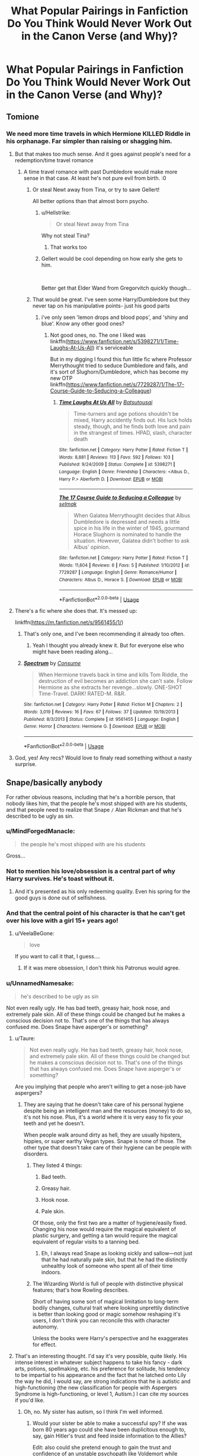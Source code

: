 #+TITLE: What Popular Pairings in Fanfiction Do You Think Would Never Work Out in the Canon Verse (and Why)?

* What Popular Pairings in Fanfiction Do You Think Would Never Work Out in the Canon Verse (and Why)?
:PROPERTIES:
:Score: 58
:DateUnix: 1536246302.0
:DateShort: 2018-Sep-06
:FlairText: Discussion
:END:

** Tomione
:PROPERTIES:
:Author: elizabater
:Score: 71
:DateUnix: 1536254096.0
:DateShort: 2018-Sep-06
:END:

*** We need more time travels in which Hermione KILLED Riddle in his orphanage. Far simpler than raising or shagging him.
:PROPERTIES:
:Author: InquisitorCOC
:Score: 71
:DateUnix: 1536258140.0
:DateShort: 2018-Sep-06
:END:

**** But that makes too much sense. And it goes against people's need for a redemption/time travel romance
:PROPERTIES:
:Author: Redhotlipstik
:Score: 25
:DateUnix: 1536258831.0
:DateShort: 2018-Sep-06
:END:

***** A time travel romance with past Dumbledore would make more sense in that case. At least he's not pure evil from birth. :0
:PROPERTIES:
:Author: MindForgedManacle
:Score: 12
:DateUnix: 1536270091.0
:DateShort: 2018-Sep-07
:END:

****** Or steal Newt away from Tina, or try to save Gellert!

All better options than that almost born psycho.
:PROPERTIES:
:Author: InquisitorCOC
:Score: 9
:DateUnix: 1536270394.0
:DateShort: 2018-Sep-07
:END:

******* u/Hellstrike:
#+begin_quote
  Or steal Newt away from Tina
#+end_quote

Why not steal Tina?
:PROPERTIES:
:Author: Hellstrike
:Score: 14
:DateUnix: 1536276107.0
:DateShort: 2018-Sep-07
:END:

******** That works too
:PROPERTIES:
:Author: InquisitorCOC
:Score: 7
:DateUnix: 1536277545.0
:DateShort: 2018-Sep-07
:END:


******* Gellert would be cool depending on how early she gets to him.

​

Better get that Elder Wand from Gregorvitch quickly though...
:PROPERTIES:
:Author: MindForgedManacle
:Score: 3
:DateUnix: 1536270753.0
:DateShort: 2018-Sep-07
:END:


****** That would be great. I've seen some Harry/Dumbledore but they never tap on his manipulative points- just his good parts
:PROPERTIES:
:Author: Redhotlipstik
:Score: 2
:DateUnix: 1536270182.0
:DateShort: 2018-Sep-07
:END:

******* i've only seen 'lemon drops and blood pops', and 'shiny and blue'. Know any other good ones?
:PROPERTIES:
:Author: elizabater
:Score: 2
:DateUnix: 1536287176.0
:DateShort: 2018-Sep-07
:END:

******** Not good ones, no. The one I liked was linkffn([[https://www.fanfiction.net/s/5398271/1/Time-Laughs-At-Us-All]]) it's serviceable

But in my digging I found this fun little fic where Professor Merrythought tried to seduce Dumbledore and fails, and it's sort of Slughorn/Dumbledore, which has become my new OTP linkffn([[https://www.fanfiction.net/s/7729287/1/The-17-Course-Guide-to-Seducing-a-Colleague]])
:PROPERTIES:
:Author: Redhotlipstik
:Score: 2
:DateUnix: 1536325068.0
:DateShort: 2018-Sep-07
:END:

********* [[https://www.fanfiction.net/s/5398271/1/][*/Time Laughs At Us All/*]] by [[https://www.fanfiction.net/u/577769/Batsutousai][/Batsutousai/]]

#+begin_quote
  Time-turners and age potions shouldn't be mixed, Harry accidently finds out. His luck holds steady, though, and he finds both love and pain in the strangest of times. HPAD, slash, character death
#+end_quote

^{/Site/:} ^{fanfiction.net} ^{*|*} ^{/Category/:} ^{Harry} ^{Potter} ^{*|*} ^{/Rated/:} ^{Fiction} ^{T} ^{*|*} ^{/Words/:} ^{8,881} ^{*|*} ^{/Reviews/:} ^{113} ^{*|*} ^{/Favs/:} ^{592} ^{*|*} ^{/Follows/:} ^{103} ^{*|*} ^{/Published/:} ^{9/24/2009} ^{*|*} ^{/Status/:} ^{Complete} ^{*|*} ^{/id/:} ^{5398271} ^{*|*} ^{/Language/:} ^{English} ^{*|*} ^{/Genre/:} ^{Friendship} ^{*|*} ^{/Characters/:} ^{<Albus} ^{D.,} ^{Harry} ^{P.>} ^{Aberforth} ^{D.} ^{*|*} ^{/Download/:} ^{[[http://www.ff2ebook.com/old/ffn-bot/index.php?id=5398271&source=ff&filetype=epub][EPUB]]} ^{or} ^{[[http://www.ff2ebook.com/old/ffn-bot/index.php?id=5398271&source=ff&filetype=mobi][MOBI]]}

--------------

[[https://www.fanfiction.net/s/7729287/1/][*/The 17 Course Guide to Seducing a Colleague/*]] by [[https://www.fanfiction.net/u/694299/selmak][/selmak/]]

#+begin_quote
  When Galatea Merrythought decides that Albus Dumbledore is depressed and needs a little spice in his life in the winter of 1945, gourmand Horace Slughorn is nominated to handle the situation. However, Galatea didn't bother to ask Albus' opinion.
#+end_quote

^{/Site/:} ^{fanfiction.net} ^{*|*} ^{/Category/:} ^{Harry} ^{Potter} ^{*|*} ^{/Rated/:} ^{Fiction} ^{T} ^{*|*} ^{/Words/:} ^{11,604} ^{*|*} ^{/Reviews/:} ^{6} ^{*|*} ^{/Favs/:} ^{5} ^{*|*} ^{/Published/:} ^{1/10/2012} ^{*|*} ^{/id/:} ^{7729287} ^{*|*} ^{/Language/:} ^{English} ^{*|*} ^{/Genre/:} ^{Romance/Humor} ^{*|*} ^{/Characters/:} ^{Albus} ^{D.,} ^{Horace} ^{S.} ^{*|*} ^{/Download/:} ^{[[http://www.ff2ebook.com/old/ffn-bot/index.php?id=7729287&source=ff&filetype=epub][EPUB]]} ^{or} ^{[[http://www.ff2ebook.com/old/ffn-bot/index.php?id=7729287&source=ff&filetype=mobi][MOBI]]}

--------------

*FanfictionBot*^{2.0.0-beta} | [[https://github.com/tusing/reddit-ffn-bot/wiki/Usage][Usage]]
:PROPERTIES:
:Author: FanfictionBot
:Score: 1
:DateUnix: 1536325092.0
:DateShort: 2018-Sep-07
:END:


**** There's a fic where she does that. It's messed up:

linkffn([[https://m.fanfiction.net/s/9561455/1/]])
:PROPERTIES:
:Author: Deathcrow
:Score: 5
:DateUnix: 1536270310.0
:DateShort: 2018-Sep-07
:END:

***** That's only one, and I've been recommending it already too often.
:PROPERTIES:
:Author: InquisitorCOC
:Score: 2
:DateUnix: 1536270444.0
:DateShort: 2018-Sep-07
:END:

****** Yeah I thought you already knew it. But for everyone else who might have been reading along...
:PROPERTIES:
:Author: Deathcrow
:Score: 1
:DateUnix: 1536271952.0
:DateShort: 2018-Sep-07
:END:


***** [[https://www.fanfiction.net/s/9561455/1/][*/Spectrum/*]] by [[https://www.fanfiction.net/u/3510863/Consume][/Consume/]]

#+begin_quote
  When Hermione travels back in time and kills Tom Riddle, the destruction of evil becomes an addiction she can't sate. Follow Hermione as she extracts her revenge...slowly. ONE-SHOT Time-Travel. DARK! RATED-M. R&R.
#+end_quote

^{/Site/:} ^{fanfiction.net} ^{*|*} ^{/Category/:} ^{Harry} ^{Potter} ^{*|*} ^{/Rated/:} ^{Fiction} ^{M} ^{*|*} ^{/Chapters/:} ^{2} ^{*|*} ^{/Words/:} ^{3,019} ^{*|*} ^{/Reviews/:} ^{16} ^{*|*} ^{/Favs/:} ^{67} ^{*|*} ^{/Follows/:} ^{37} ^{*|*} ^{/Updated/:} ^{10/19/2013} ^{*|*} ^{/Published/:} ^{8/3/2013} ^{*|*} ^{/Status/:} ^{Complete} ^{*|*} ^{/id/:} ^{9561455} ^{*|*} ^{/Language/:} ^{English} ^{*|*} ^{/Genre/:} ^{Horror} ^{*|*} ^{/Characters/:} ^{Hermione} ^{G.} ^{*|*} ^{/Download/:} ^{[[http://www.ff2ebook.com/old/ffn-bot/index.php?id=9561455&source=ff&filetype=epub][EPUB]]} ^{or} ^{[[http://www.ff2ebook.com/old/ffn-bot/index.php?id=9561455&source=ff&filetype=mobi][MOBI]]}

--------------

*FanfictionBot*^{2.0.0-beta} | [[https://github.com/tusing/reddit-ffn-bot/wiki/Usage][Usage]]
:PROPERTIES:
:Author: FanfictionBot
:Score: 1
:DateUnix: 1536270323.0
:DateShort: 2018-Sep-07
:END:


**** God, yes! Any recs? Would love to finaly read something without a nasty surprise.
:PROPERTIES:
:Author: YuliyaKar
:Score: 1
:DateUnix: 1536611940.0
:DateShort: 2018-Sep-11
:END:


** Snape/basically anybody

For rather obvious reasons, including that he's a horrible person, that nobody likes him, that the people he's most shipped with are his students, and that people need to realize that Snape =/= Alan Rickman and that he's described to be ugly as sin.
:PROPERTIES:
:Author: Misdreamer
:Score: 211
:DateUnix: 1536246839.0
:DateShort: 2018-Sep-06
:END:

*** u/MindForgedManacle:
#+begin_quote
  the people he's most shipped with are his students
#+end_quote

Gross...
:PROPERTIES:
:Author: MindForgedManacle
:Score: 95
:DateUnix: 1536248483.0
:DateShort: 2018-Sep-06
:END:


*** Not to mention his love/obsession is a central part of why Harry survives. He's toast without it.
:PROPERTIES:
:Author: XeshTrill
:Score: 51
:DateUnix: 1536253514.0
:DateShort: 2018-Sep-06
:END:

**** And it's presented as his only redeeming quality. Even his spring for the good guys is done out of selfishness.
:PROPERTIES:
:Author: AZGrowler
:Score: 46
:DateUnix: 1536254328.0
:DateShort: 2018-Sep-06
:END:


*** And that the central point of his character is that he can't get over his love with a girl 15+ years ago!
:PROPERTIES:
:Author: Seeker0fTruth
:Score: 27
:DateUnix: 1536258701.0
:DateShort: 2018-Sep-06
:END:

**** u/VeelaBeGone:
#+begin_quote
  love
#+end_quote

If you want to call it that, I guess....
:PROPERTIES:
:Author: VeelaBeGone
:Score: 6
:DateUnix: 1536367642.0
:DateShort: 2018-Sep-08
:END:

***** If it was mere obsession, I don't think his Patronus would agree.
:PROPERTIES:
:Author: Fredrik1994
:Score: 2
:DateUnix: 1536403871.0
:DateShort: 2018-Sep-08
:END:


*** u/UnnamedNamesake:
#+begin_quote
  he's described to be ugly as sin
#+end_quote

Not even really ugly. He has bad teeth, greasy hair, hook nose, and extremely pale skin. All of these things could be changed but he makes a conscious decision not to. That's one of the things that has always confused me. Does Snape have asperger's or something?
:PROPERTIES:
:Author: UnnamedNamesake
:Score: 6
:DateUnix: 1536277248.0
:DateShort: 2018-Sep-07
:END:

**** u/Taure:
#+begin_quote
  Not even really ugly. He has bad teeth, greasy hair, hook nose, and extremely pale skin. All of these things could be changed but he makes a conscious decision not to. That's one of the things that has always confused me. Does Snape have asperger's or something?
#+end_quote

Are you implying that people who aren't willing to get a nose-job have aspergers?
:PROPERTIES:
:Author: Taure
:Score: 18
:DateUnix: 1536316075.0
:DateShort: 2018-Sep-07
:END:

***** They are saying that he doesn't take care of his personal hygiene despite being an intelligent man and the resources (money) to do so, it's not his nose. Plus, it's a world where it is very easy to fix your teeth and yet he doesn't.

When people walk around dirty as hell, they are usually hipsters, hippies, or super earthy Vegan types. Snape is none of those. The other type that doesn't take care of their hygiene can be people with disorders.
:PROPERTIES:
:Author: Altair_L
:Score: 6
:DateUnix: 1536455224.0
:DateShort: 2018-Sep-09
:END:

****** They listed 4 things:

1. Bad teeth.

2. Greasy hair.

3. Hook nose.

4. Pale skin.

Of those, only the first two are a matter of hygiene/easily fixed. Changing his nose would require the magical equivalent of plastic surgery, and getting a tan would require the magical equivalent of regular visits to a tanning bed.
:PROPERTIES:
:Author: Taure
:Score: 3
:DateUnix: 1536474463.0
:DateShort: 2018-Sep-09
:END:

******* Eh, I always read Snape as looking sickly and sallow---not just that he had naturally pale skin, but that he had the distinctly unhealthy look of someone who spent all of their time indoors.
:PROPERTIES:
:Author: Altair_L
:Score: 5
:DateUnix: 1536482589.0
:DateShort: 2018-Sep-09
:END:


****** The Wizarding World is full of people with distinctive physical features; that's how Rowling describes.

Short of having some sort of magical limitation to long-term bodily changes, cultural trait where looking unprettily distinctive is better than looking good or magic somehow reshaping it's users, I don't think you can reconcile this with character autonomy.

Unless the books were Harry's perspective and he exaggerates for effect.
:PROPERTIES:
:Author: MaybeILikeThat
:Score: 1
:DateUnix: 1536480050.0
:DateShort: 2018-Sep-09
:END:


**** That's an interesting thought. I'd say it's very possible, quite likely. His intense interest in whatever subject happens to take his fancy - dark arts, potions, spellmaking, etc. his preference for solitude, his tendency to be impartial to his appearance and the fact that he latched onto Lily the way he did, I would say, are strong indications that he is autistic and high-functioning (the new classification for people with Aspergers Syndrome is high-functioning, or level 1, Autism.) I can cite my sources if you'd like.
:PROPERTIES:
:Author: Sigyn99
:Score: 9
:DateUnix: 1536292287.0
:DateShort: 2018-Sep-07
:END:

***** Oh, no. My sister has autism, so I think I'm well informed.
:PROPERTIES:
:Author: UnnamedNamesake
:Score: 1
:DateUnix: 1536318919.0
:DateShort: 2018-Sep-07
:END:

****** Would your sister be able to make a successful spy? If she was born 80 years ago could she have been duplicitous enough to, say, gain Hitler's trust and feed inside information to the Allies?

Edit: also could she pretend enough to gain the trust and confidence of an unstable psychopath like Voldemort while ensuring her safety at the same time and the safety of the main target of the said psychopath?
:PROPERTIES:
:Author: throwy09
:Score: 1
:DateUnix: 1536365054.0
:DateShort: 2018-Sep-08
:END:

******* Yes, I think so. But we need to remember that Voldemort wasnt great at interpersonal relationships, especially when compared to Hitler.

But also, I never claimed my sister was Snape. I simply said that I'm informed about autism, as my sister has it.
:PROPERTIES:
:Author: UnnamedNamesake
:Score: 3
:DateUnix: 1536365678.0
:DateShort: 2018-Sep-08
:END:

******** Why do you think so? Out of curiosity, after I asked I actually also googled it and it seems person on the spectrum have some issues with lying, and especially keeping up with the lies.
:PROPERTIES:
:Author: throwy09
:Score: 1
:DateUnix: 1536367401.0
:DateShort: 2018-Sep-08
:END:

********* Not really lying. You don't have to be a yuppie yes man, only have it in you to follow orders. It's different with Voldemort, as he's narcissistic to the point that he can't fathom that someone would disagree with him. And aside from German superiority, almost all of Hitler's advisors and top men had differing views.

Also, autism is a large spectrum and you can have some symptoms while showing no signs of others.
:PROPERTIES:
:Author: UnnamedNamesake
:Score: 2
:DateUnix: 1536367799.0
:DateShort: 2018-Sep-08
:END:

********** He'd have to only follow orders if he wasn't a spy though. Voldemort knows what betrayal is, and he's very good at interpersonal relationships actually. Besides, Snape also lies to his other DE followers, and to the light side. There's lies within lies with Snape. The only one who gets the truth from him is Dumbledore, otherwise, everyone else gets different lies.

I feel like this involves a pretty high emotional intelligence level, high enough to read delicate social situations and know what to say when. And all this while being under a tremendous amount of stress.

The studies I read showed that even in the cases where lying was understood, there were still some issues with how far the complexity of it could go and how it was employed.
:PROPERTIES:
:Author: throwy09
:Score: 3
:DateUnix: 1536399604.0
:DateShort: 2018-Sep-08
:END:


****** Cool. If she's high-functioning, is over 14-15 and likes reading fantasy, please find her a copy of Isobel Carmody's ‘Obernewtyn Chronicles'. It's a brilliant 7-book series that is beautifully in-depth, subtle and just fricking awesome.
:PROPERTIES:
:Author: Sigyn99
:Score: 1
:DateUnix: 1536319080.0
:DateShort: 2018-Sep-07
:END:


** most death eaters with some character of the light side

There is too much history, too much mistrust, too much conflicting morals, too many hurts and deaths

And yes that totally includes Snape/Lily for me (that pairing always gives me the creeps)
:PROPERTIES:
:Author: Schak_Raven
:Score: 36
:DateUnix: 1536260259.0
:DateShort: 2018-Sep-06
:END:

*** Snape/Lily is destined to be doomed and I don't understand why people ship them.
:PROPERTIES:
:Author: arkolan
:Score: 9
:DateUnix: 1536286199.0
:DateShort: 2018-Sep-07
:END:

**** Masochism?
:PROPERTIES:
:Author: XeshTrill
:Score: 3
:DateUnix: 1536292858.0
:DateShort: 2018-Sep-07
:END:


** Neville/Luna. Actually, it could potentially work, but not for the reasons people who ship it think it could. The reasoning for the ship normally boils down to deciding that if 2 characters are left over and both social outcasts, that means they're perfect together.
:PROPERTIES:
:Author: Englishhedgehog13
:Score: 64
:DateUnix: 1536250818.0
:DateShort: 2018-Sep-06
:END:

*** I thought they were mostly shipped because they were the remaining single members of the 'Ministry Six' (or whatever you'd call them)...
:PROPERTIES:
:Score: 33
:DateUnix: 1536258502.0
:DateShort: 2018-Sep-06
:END:

**** In canon they're apparently called ringleaders/leaders of the DA-at least in the 2014 World Cup Article.
:PROPERTIES:
:Author: elizabnthe
:Score: 13
:DateUnix: 1536267522.0
:DateShort: 2018-Sep-07
:END:

***** Eh, that's Rita Skeeter for you. Don't think that counts.
:PROPERTIES:
:Author: CryptidGrimnoir
:Score: 8
:DateUnix: 1536273705.0
:DateShort: 2018-Sep-07
:END:

****** They all did function as semi-leaders of the group. I'd say it's about right.
:PROPERTIES:
:Author: elizabnthe
:Score: 11
:DateUnix: 1536276044.0
:DateShort: 2018-Sep-07
:END:


*** I think it'd work because I think someone as shy and grounded as Neville would be enamored with someone so carefree and adventurous.
:PROPERTIES:
:Author: UnnamedNamesake
:Score: 4
:DateUnix: 1536282075.0
:DateShort: 2018-Sep-07
:END:


** Harry/Daphne, Harry/Tracey, or Harry/practically every Slytherin. This is mostly because Harry is constantly pitted against /almost/ exclusively Slytherins, and he has a tendency to take things exactly as they appear except when he doesn't like them.

Harry/Draco is worse than Harry/Snape, which would also never happen. Draco never really had any significant redemeptive qualities; he was just a stuck-up ponce who got slapped by the real world hard. Snape at least did /something/ redeemable, regardless of everything else. Still an arse though.

Harry/any woman with a bigger than five year age gap. This is less of a gripe and more of an observation that most relationships in magical Britain seem to be rooted especially in /people you interacted with at Hogwarts/. Its not an exagerration to say Hogwarts is probably the defining period for most of their lives (it is awesome after all), and the friends they make their tend to stay with them for a long time. Even Bill met Fleur at Hogwarts after graduating five or six years later. Remus and Tonks are weird though in almost every way, so I say they get a pass.

Hermione/Draco is even less likely than Harry/Draco, and Harry's not gay in canon. They have nothing in common aside from being occasionally stuck-up, and that is a relationship doomed for implosion.

Dumbledore/anybody is to muddied by the Grindelwald situation.

Hermione/Sirius has ironically similar issues to Hermione/Draco, though I could maybe see Hermione/Remus as a long shot. Outsiders comforting one another and so on.

Ginny/any Slytherin is also to screwed up by her past with Tom's Diary and her rather competitive nature in general (i.e. Quidditch). If we're getting down to it, every boy she dated was a quidditch supporter/player, and it seems like the game was very much central to making or breaking each relationship.

Harry/Gabrielle has the problem that she has Ginny's crush with none of the shyness. Shyness is endearing in its own way I suppose, however awkward, but Harry never really reacts well when others try to get his attention. I guess he needs to move at his own pace.

Harry/Voldemort needs no explanation. Ditto for Harry/Narcissa or Harry/Bellatrix.
:PROPERTIES:
:Author: XeshTrill
:Score: 27
:DateUnix: 1536269001.0
:DateShort: 2018-Sep-07
:END:

*** u/Hellstrike:
#+begin_quote
  Harry/Tracey
#+end_quote

Isn't she the one half-blood in that Slytherin year? I doubt that she'd be into pureblood supremacy with that background (since she hasn't a dark arts fetish like Snape).
:PROPERTIES:
:Author: Hellstrike
:Score: 6
:DateUnix: 1536276324.0
:DateShort: 2018-Sep-07
:END:

**** Its not really about their tastes though. Its about Harry's. In canon, Harry is pretty much a skin deep thinker. He pretty much takes everything /exactly/ as it appears, and whenever his head is forcefully shoved into the dirty truth he turns into a mopey angsty wreak.

Harry is the most prejudiced towards Slytherin's out of all the trio, though I can somewhat understand his viewpoint (Hagrid muddied the waters right off the bat in Diagon Alley after all). He could never really accept a Slytherin like that. Besides, as Hermione points out a lot of the halfbloods are probably just pretending to be purebloods (HBP). She could have been more prejudiced than Draco, just not as open about it.

Point is, doesn't matter how she was, Slytherin was never an option for Harry in canon. He's never even comfortable with Slughorn, even if the man is mostly harmless and did far more than many of the non-Slytherin characters to help out. He is, to put it bluntly, prejudiced.
:PROPERTIES:
:Author: XeshTrill
:Score: 7
:DateUnix: 1536282153.0
:DateShort: 2018-Sep-07
:END:

***** u/that_big_negro:
#+begin_quote
  Harry is the most prejudiced towards Slytherin's out of all the trio
#+end_quote

I think this is a difficult point to argue for or against. The fact of the matter is, JKR describes very few meaningful interactions with Slytherins outside of Malfoy and company, and only ever describes those interactions in terms of conflict.

The HP series isn't a first person narrative. Harry doesn't describe his thoughts and feelings directly to the reader, and the narrator's descriptions of people and events shouldn't be treated like a window into Harry's mind. Harry treats the Slytherins he encounters canonically as antagonists because they invariably behave antagonistically. We don't know how he interacts with or thinks about the likes of Tracy Davis or Daphne Greengrass, because no interactions or thoughts are ever described in the original heptalogy.
:PROPERTIES:
:Author: that_big_negro
:Score: 6
:DateUnix: 1536348722.0
:DateShort: 2018-Sep-08
:END:


*** u/Deathcrow:
#+begin_quote
  Harry/Draco is worse than Harry/Snape, which would also never happen
#+end_quote

I realize this discussion is entirely academic... but why would you say that?

#+begin_quote
  Snape at least did something redeemable, regardless of everything else. Still an arse though.
#+end_quote

That Snape is a better person than Draco doesn't make him a more likely love interest.

1. He hates James Potter. Harry is supposed to resemble james.

2. He was supposedly in love with Harry's mother, which would make it incredibly creepy and weird.

3. He's the same age as Harry's parents. There's no indication he's some kind of pedophile.

4. He's Harry's teacher, which would make any relationship even more predatory than it already is, more than just because of the age difference.

Draco has none of these issues. He could conceivably fall in love at first sight and turn his live around at the age of 11 in order to be with Harry. Yeah that's incredibly unlikely, but any relationship between Harry and Snape is a complete non-starter from the outset (before Harry is even born).
:PROPERTIES:
:Author: Deathcrow
:Score: 15
:DateUnix: 1536272330.0
:DateShort: 2018-Sep-07
:END:

**** I'm not trying to argue whether one horror is more horrible than another. I'm just sort of lost in general as to why Draco seems to get more of a pass (aside from the actor I mean).

Just seems weird to me.
:PROPERTIES:
:Author: XeshTrill
:Score: 5
:DateUnix: 1536274093.0
:DateShort: 2018-Sep-07
:END:


**** Except he's far too loyal at the beginning of the series to his father and his ideology (along with his pride) to be with Harry if we're talking about canon Draco.
:PROPERTIES:
:Score: 3
:DateUnix: 1536275435.0
:DateShort: 2018-Sep-07
:END:

***** People have done more insane things for love than turning their back on their father (like defying a megalomaniacal, mass murdering, Dark Lord and becoming a spy). It's not that ridiculous.
:PROPERTIES:
:Author: Deathcrow
:Score: 3
:DateUnix: 1536277426.0
:DateShort: 2018-Sep-07
:END:

****** Except that love for her didn't stop him from becoming a subordinate for the mass murdering megalomaniac, nor did he defy his master until she was in the direct path of Voldemort. It was cowardice, regret, and love that led him to defying Voldemort. I disagree with over-romanticizing Snapes actions when we are talking about canon materials.

Canon Draco would be incredibly hard pressed to deviate away from his father and his ideologies, it took Draco years of growing up, and an active task to murder someone, along with having the dark lord in his house for him to even begin to regret his allegiances.
:PROPERTIES:
:Score: 5
:DateUnix: 1536277941.0
:DateShort: 2018-Sep-07
:END:

******* u/Deathcrow:
#+begin_quote
  Except that love for her didn't stop him from becoming a subordinate for the mass murdering megalomaniac, nor did he defy his master until she was in the direct path of Voldemort. It was cowardice, regret, and love that led him to defying Voldemort. I disagree with over-romanticizing Snapes actions when we are talking about canon materials.
#+end_quote

Isn't that beside the point? He's certainly not doing it because he had some kind of revelation about Voldemort's political platform. If he indeed didn't even love Lily properly (a interpretation that I agree with) and he still does these things which are extremely detrimental to his future well being... doesnt that make the notion that Draco could defy his father for love (or even just infatuation) seem reasonable?
:PROPERTIES:
:Author: Deathcrow
:Score: 6
:DateUnix: 1536278285.0
:DateShort: 2018-Sep-07
:END:


****** It was not good enough to make him behave like a decent human being towards her only son she gave her life for. His hate for James won over his love for Lily I think.
:PROPERTIES:
:Author: Satztango
:Score: 3
:DateUnix: 1536303295.0
:DateShort: 2018-Sep-07
:END:


***** Yep, I think Draco/harry is near impossible because of what you said. that said, he was pretty much brainwashed from birth to believe in blood supremacy. If he said "hell no" before he actually got marked, started apologizing for being a bigot, etc. maybe. But marked Draco? Not even the slimmest of possibilities.
:PROPERTIES:
:Author: Altair_L
:Score: 1
:DateUnix: 1536455396.0
:DateShort: 2018-Sep-09
:END:


**** u/tomgoes:
#+begin_quote
  That Snape is a better person than Draco
#+end_quote

snape isn't a better person than draco, just a stronger/braver one
:PROPERTIES:
:Author: tomgoes
:Score: 2
:DateUnix: 1536368390.0
:DateShort: 2018-Sep-08
:END:

***** Tomato tomato
:PROPERTIES:
:Author: Deathcrow
:Score: 1
:DateUnix: 1536370181.0
:DateShort: 2018-Sep-08
:END:

****** pretty significant difference, since all of draco's misdeeds were as a teenager that he then grew out of; he just never did anything significant or that would require any real effort or sacrifice to be a good person
:PROPERTIES:
:Author: tomgoes
:Score: 1
:DateUnix: 1536371105.0
:DateShort: 2018-Sep-08
:END:

******* No you misunderstood, those are things that make someone a good person... Being strong (in character) and brave... Putting in effort and willing to sacrifice something, etc.
:PROPERTIES:
:Author: Deathcrow
:Score: 1
:DateUnix: 1536395751.0
:DateShort: 2018-Sep-08
:END:


*** I love Hermione/Remus.
:PROPERTIES:
:Author: anditgetsworse
:Score: 3
:DateUnix: 1536277809.0
:DateShort: 2018-Sep-07
:END:

**** Me too.
:PROPERTIES:
:Author: imjustafangirl
:Score: 1
:DateUnix: 1536286628.0
:DateShort: 2018-Sep-07
:END:


**** Got any good recommendations? I don't think I've stumbled across that one before.
:PROPERTIES:
:Author: mikekearn
:Score: 1
:DateUnix: 1536299666.0
:DateShort: 2018-Sep-07
:END:

***** A lot of it is trash unforunately. Some of it may be good but it involves Hermione traveling back in time and falling in love with Marauder era Remus which can be interesting but not my thing.

I loved this authors fic's. She wrote a lot of this after OotP came out and the time frame is usually during then or a few years later. [[https://tattooedsiren.livejournal.com/tag/remus/hermione]]

I particularly like this one: [[https://tattooedsiren.livejournal.com/80739.html]] and this one [[https://tattooedsiren.livejournal.com/8848.html]]
:PROPERTIES:
:Author: anditgetsworse
:Score: 2
:DateUnix: 1536300738.0
:DateShort: 2018-Sep-07
:END:

****** Thanks! I'll check those out when I get a chance. I appreciate it.
:PROPERTIES:
:Author: mikekearn
:Score: 2
:DateUnix: 1536302913.0
:DateShort: 2018-Sep-07
:END:


****** Have you read be silently drawn by sparksmoon99? It does have some time travel involved, but most of the story focuses on their relationship as adults. There's also the winding road. It's as close to reality as you can get in this fandom, and there's no time travel. Though I personally think there's something off with Remus' characterization (too much focus on sexual drive if you ask me), but it's post DH.
:PROPERTIES:
:Author: Amata69
:Score: 1
:DateUnix: 1536336120.0
:DateShort: 2018-Sep-07
:END:

******* I'm really interested in Winding Road if you have the link for that! I'm more into realism with that relationship. And I'm not surprised that Remus's characterization is weird because I've yet to read a fic that gets it right. There's a lot of emphasis on pent up sexual aggression which I can see him feeling in canon, but he would never act on it outwardly.

Also I hate the "beauty and the beast" trope that was all the rage with this pairing.
:PROPERTIES:
:Author: anditgetsworse
:Score: 1
:DateUnix: 1536358938.0
:DateShort: 2018-Sep-08
:END:

******** [[https://www.fanfiction.net/s/12309231/1/The-Winding-Road]]
:PROPERTIES:
:Author: Amata69
:Score: 1
:DateUnix: 1536387600.0
:DateShort: 2018-Sep-08
:END:


******** Out of curiosity, what makes you think he has a lot of pent-up sexual agression? Btw, I'm glad I'm not the only one who is very demanding when it comes to his characterization. I'v managed to find only two fanfics I enjoyed, but both of them had Remus Tonks paring. Remus doesn't come as someone with pent-up sexual agression in those fics, though. It's interesting people sexualize this werewolf disease so much, and write it in a way which,frankly, is disturbing.
:PROPERTIES:
:Author: Amata69
:Score: 1
:DateUnix: 1536387936.0
:DateShort: 2018-Sep-08
:END:

********* I just imagine that he would after living in basically isolation for 13 years. Like we know he never got laid lol.
:PROPERTIES:
:Author: anditgetsworse
:Score: 1
:DateUnix: 1536388168.0
:DateShort: 2018-Sep-08
:END:

********** Did you ever find a fic where his characterization was close to the one in canon?
:PROPERTIES:
:Author: Amata69
:Score: 1
:DateUnix: 1536412287.0
:DateShort: 2018-Sep-08
:END:


***** I remember reading one called be silently drawn. I did enjoy that one. There's also one called the winding road, but Remus' characterization there annoys me to no end.
:PROPERTIES:
:Author: Amata69
:Score: 2
:DateUnix: 1536313706.0
:DateShort: 2018-Sep-07
:END:


** Hogwarts/Giant Squid
:PROPERTIES:
:Author: UndergroundNerd
:Score: 75
:DateUnix: 1536248772.0
:DateShort: 2018-Sep-06
:END:

*** Now there's a good use for the Chamber of Secrets

Too bad there's already a Basilisk there
:PROPERTIES:
:Author: MindForgedManacle
:Score: 27
:DateUnix: 1536254797.0
:DateShort: 2018-Sep-06
:END:

**** Grawp/Basilisk

Giant snake
:PROPERTIES:
:Author: XeshTrill
:Score: 6
:DateUnix: 1536292779.0
:DateShort: 2018-Sep-07
:END:


*** For the uninitiated: [[https://www.fanfiction.net/s/3096379/1/First-Encounter]]
:PROPERTIES:
:Author: Moosebrawn
:Score: 6
:DateUnix: 1536307283.0
:DateShort: 2018-Sep-07
:END:


** Dobby/Giant Squid

One is a house-elf, and the other is an aquatic cephalopod without the capacity for human speech.
:PROPERTIES:
:Author: Governor_Humphries
:Score: 78
:DateUnix: 1536248601.0
:DateShort: 2018-Sep-06
:END:

*** Which is which?
:PROPERTIES:
:Author: Clegko
:Score: 53
:DateUnix: 1536248689.0
:DateShort: 2018-Sep-06
:END:

**** That is for you to decide
:PROPERTIES:
:Author: Misdreamer
:Score: 30
:DateUnix: 1536249684.0
:DateShort: 2018-Sep-06
:END:


*** They fight crime.
:PROPERTIES:
:Author: wordhammer
:Score: 27
:DateUnix: 1536252671.0
:DateShort: 2018-Sep-06
:END:

**** I'd read it. Two heroes in the My Hero Academia style putting down villains sounds amazing. The giant squid could be drawn à la Gang Orca
:PROPERTIES:
:Author: boomberrybella
:Score: 5
:DateUnix: 1536275042.0
:DateShort: 2018-Sep-07
:END:


*** Look, Dobby jumps into the water after the first hour of the 2nd task 'I MUST SAVE HARRY POTTER'. The thing practically writes itself..
:PROPERTIES:
:Author: ratherperson
:Score: 7
:DateUnix: 1536265977.0
:DateShort: 2018-Sep-07
:END:


*** Is that an actual thing?
:PROPERTIES:
:Author: how_to_choose_a_name
:Score: 3
:DateUnix: 1536250560.0
:DateShort: 2018-Sep-06
:END:

**** it is. [[https://archiveofourown.org/works/2651069]]
:PROPERTIES:
:Author: Mac_cy
:Score: 1
:DateUnix: 1536382961.0
:DateShort: 2018-Sep-08
:END:


** Narcissa/Hermione Narcissa is a pureblood fanatic that only defied Voldemort, because her family is the only thing she loves more than being pureblood.
:PROPERTIES:
:Author: pornomancer90
:Score: 16
:DateUnix: 1536265516.0
:DateShort: 2018-Sep-07
:END:

*** Is that one popular in fanfiction circles?
:PROPERTIES:
:Author: Draquia
:Score: 2
:DateUnix: 1536279364.0
:DateShort: 2018-Sep-07
:END:

**** It´s for some reason one of the more popular femslash pairings.
:PROPERTIES:
:Author: pornomancer90
:Score: 3
:DateUnix: 1536280058.0
:DateShort: 2018-Sep-07
:END:

***** Yeah wow. That boggles my mind a bit. I suppose it's considered the femmeslash equivalent of Snape/Hermione. I will never understand the appeal of cross-generational pairings.
:PROPERTIES:
:Author: Draquia
:Score: 2
:DateUnix: 1536280161.0
:DateShort: 2018-Sep-07
:END:


*** In canon, no, but this seem like a really easy AU.

I can easily see a story where Hermione looks into her family history and finds that she is secretly a pureblood. Or one where the whole Black family are some kind of magical creatures passing for pureblood wizards.
:PROPERTIES:
:Author: MaybeILikeThat
:Score: 1
:DateUnix: 1536481398.0
:DateShort: 2018-Sep-09
:END:


** Snape/Hermione and Draco/Hermione. Neither character is redeemable in my opinion. Draco is more believable than Snape, but I still don't think it'd work out.
:PROPERTIES:
:Author: drmdub
:Score: 89
:DateUnix: 1536248446.0
:DateShort: 2018-Sep-06
:END:

*** Or strong AU.

Old Snape grooming a young Hermione is downright fucking pedophilia.

Under canon circumstances, Draco/Hermione could only work many years after the Battle of Hogwarts.
:PROPERTIES:
:Author: InquisitorCOC
:Score: 52
:DateUnix: 1536252634.0
:DateShort: 2018-Sep-06
:END:

**** I don't think it could ever happen. There's about a zero percent chance Draco changes his blood supremacist views. Not to mention the whole "I tried to capture or kill you" history...
:PROPERTIES:
:Author: MindForgedManacle
:Score: 17
:DateUnix: 1536254903.0
:DateShort: 2018-Sep-06
:END:

***** I disagree.

People change, often significantly.

It's quite common for adults to completely repudiate their teenage beliefs or that of their parents. The millions who defied their religious fundamentalist parents to read Harry Potter is just one such example.

Oftentimes, converts make the best fanatics. Paul had enthusiastically persecuted Christians for the longest time before becoming its greatest champion. Gunter Grass and Hans-Dietrich Genscher were both former SS members, but became top anti Nazi advocates in Germany after the war. Millions of Germans shared similar experiences.

In Draco's situation, he was already questioning Death Eater's cause before the end of DH. His side was then completely and utterly defeated and discredited. His formerly beloved father was exposed as a cowardly and weak traitor. He himself was saved by the mercy of his former enemies. And you think someone going through that would not change or question their entire life up to this point?

I reject the notion that people cannot change, and I see Draco having a high probability of fully repudiating his past and working for the new cause.
:PROPERTIES:
:Author: InquisitorCOC
:Score: 50
:DateUnix: 1536261037.0
:DateShort: 2018-Sep-06
:END:

****** Yeah, although if your dad once held her prisoner in your house it's still probably not going to happen.

[[/r/evenwithcontext]]
:PROPERTIES:
:Author: oneonetwooneonetwo
:Score: 25
:DateUnix: 1536263963.0
:DateShort: 2018-Sep-07
:END:

******* [deleted]
:PROPERTIES:
:Score: 2
:DateUnix: 1536270537.0
:DateShort: 2018-Sep-07
:END:

******** Ehh, I'm not sure how much weight that should carry for Hermione's relationship choices. "You did Harry a solid during my imprisonment, we should go out".
:PROPERTIES:
:Author: oneonetwooneonetwo
:Score: 8
:DateUnix: 1536271998.0
:DateShort: 2018-Sep-07
:END:

********* "Tell me, did you like to hear my scream while your mad aunt soiled her knickers torturing me?"
:PROPERTIES:
:Author: Hellstrike
:Score: 5
:DateUnix: 1536275252.0
:DateShort: 2018-Sep-07
:END:

********** u/UnnamedNamesake:
#+begin_quote
  soiled her knickers torturing me
#+end_quote

That can be really erotic or really weird. Like, yeah, I was so into torturing this girl that I just shit myself.
:PROPERTIES:
:Author: UnnamedNamesake
:Score: 1
:DateUnix: 1536280525.0
:DateShort: 2018-Sep-07
:END:

*********** Believe it or not, Bellatrix being aroused while torturing Hermione is almost a trope.
:PROPERTIES:
:Author: arkolan
:Score: 2
:DateUnix: 1536286262.0
:DateShort: 2018-Sep-07
:END:


******* [deleted]
:PROPERTIES:
:Score: 0
:DateUnix: 1536270578.0
:DateShort: 2018-Sep-07
:END:

******** She wasn't disfigured. That was a movie add-in #readthebooks
:PROPERTIES:
:Author: Mazzidazs
:Score: 3
:DateUnix: 1536270980.0
:DateShort: 2018-Sep-07
:END:


****** It's 100% canon that Draco changed in his later years.

Also, did we forget to mention that he was as SEVENTEEN YEARS OLD when the events of the final book happened? I grew up in an extremely strict fundamentalist Christian household, and am now a RADICALLY different person.

People who dont believe in redemption or that people change even strongly held beliefs are EXTREMELY narrow minded, black and white only thinkers.
:PROPERTIES:
:Author: Mazzidazs
:Score: 17
:DateUnix: 1536271243.0
:DateShort: 2018-Sep-07
:END:

******* I have far more understanding for Draco, as he grew up surrounded by pureblood supremacy and likely never even met a muggle, versus Snape who had an abusive muggle dad but saw first hand that there were kind muggles like Lily's parents. And yes, I think Draco's age factors in.

But at the end of the day he tried to murder various people, nearly killed Katie Bell, and got marked. So yeah, I understand why people side eye his redemption arc, especially as he never even served time for his crimes. Frankly, his redemption arc would have made more sense if he spent a few years in prison and then was on parole.

And it's not narrow minded to write people off when they cross a certain line. There's a difference between a racist person who uses racist terminology, and someone who joins a hate group or commits violent crimes based on someone being a different religion or color or sexuality. The former is easier to accept as changed than the latter, who cross a line from despicable into downright monstrous. I'm Black, and I'm aware that racists can sometimes see the light and change, but if you're a card carrying member of the KKK and have racist tats then it's not on me, a member of the oppressed, to give you a break or "forgive" you.
:PROPERTIES:
:Author: Altair_L
:Score: 2
:DateUnix: 1536455723.0
:DateShort: 2018-Sep-09
:END:


******* [deleted]
:PROPERTIES:
:Score: 1
:DateUnix: 1536277494.0
:DateShort: 2018-Sep-07
:END:

******** Harry Potter and the Cursed Child is CANON. Whether or not you consider it to be, JK approved the story and therefore it is.

That's all I have to say on the matter. Think outside of your box, dude. Think outside of your box.
:PROPERTIES:
:Author: Mazzidazs
:Score: 8
:DateUnix: 1536277680.0
:DateShort: 2018-Sep-07
:END:

********* [deleted]
:PROPERTIES:
:Score: 0
:DateUnix: 1536278354.0
:DateShort: 2018-Sep-07
:END:

********** Yeah that's pretty much what that makes you.
:PROPERTIES:
:Author: Mazzidazs
:Score: 4
:DateUnix: 1536278796.0
:DateShort: 2018-Sep-07
:END:

*********** [deleted]
:PROPERTIES:
:Score: 0
:DateUnix: 1536278962.0
:DateShort: 2018-Sep-07
:END:

************ Perfect! That's really accommodating of you!
:PROPERTIES:
:Author: Mazzidazs
:Score: 3
:DateUnix: 1536279429.0
:DateShort: 2018-Sep-07
:END:


*** I agree with an above poster that Snape/Anyone could just never ever work. I think that Draco and Hermione COULD work if he ended up being "deprogrammed" after the war. Without the ideological differences I think they could have connected in their drive and ambition.
:PROPERTIES:
:Author: anditgetsworse
:Score: 10
:DateUnix: 1536255425.0
:DateShort: 2018-Sep-06
:END:

**** The only way Draco/Hermione works for me is if Draco is a decent person from the start. There's just so much he does while at Hogwarts and supposedly during the war that make it hard to see Hermione with him. She might forgive him, but how could she forget the things he did in order to come to love him romantically. I can even see a terse friendship forming. I'm not against the pairing, I just don't see it working in canon because of the way Draco is portrayed.
:PROPERTIES:
:Author: drmdub
:Score: 23
:DateUnix: 1536256035.0
:DateShort: 2018-Sep-06
:END:

***** Exactly. I'm sure she can find it in her heart to forgive him in the future, but there's just too much bad blood for a relationship of any kind to develop.
:PROPERTIES:
:Author: UnnamedNamesake
:Score: 4
:DateUnix: 1536280587.0
:DateShort: 2018-Sep-07
:END:


***** I could see a "terse friendship" in lieu of romantic one. I always thought that there aspects about Hermione that neither Harry or Ron could ever really connect with her that Draco potentially could. They're both driven by perfection albeit for different purposes. Didn't it say in the books somewhere that Draco excelled in school second only to Hermione?
:PROPERTIES:
:Author: anditgetsworse
:Score: 1
:DateUnix: 1536278623.0
:DateShort: 2018-Sep-07
:END:

****** I don't remember that, but it could be. Granted, we don't really learn that much about Draco other than that he's a bigot and a Death Eater and that his parents love him. The character isn't really developed.

Apparently that changed in Cursed Child, but I haven't read it.
:PROPERTIES:
:Author: drmdub
:Score: 1
:DateUnix: 1536278870.0
:DateShort: 2018-Sep-07
:END:

******* I think JKR just intended him to be a pure asshole for most of the series. Then in HBP she tries to give him a bit more dimension by making you feel kinda bad for him, and then in DH with the hesitation of identifying Harry and the and co. By Cursed Child she was just like, meh give him a full on sob story that's fine.
:PROPERTIES:
:Author: anditgetsworse
:Score: 1
:DateUnix: 1536279040.0
:DateShort: 2018-Sep-07
:END:

******** And that so-called redemption that she writes is probably what could lead to a terse friendship between Draco and Harry and Hermione (Ron hate Slytherins with a passion so I doubt he'd have any friendship with Draco). Romantically I don't see how Hermione gets past Draco basically wanting her dead for seven years, even if he was misguided.
:PROPERTIES:
:Author: drmdub
:Score: 1
:DateUnix: 1536279287.0
:DateShort: 2018-Sep-07
:END:


**** Another way is Draco is not sorted in Slytherin and is in Ravenclaw. Most of his arrogance comes from being the ringleader of children of Death eaters. If he is in Ravenclaw, he will be only a pureblood supremacists and not an asshole during initial Hogwarts years.

While I like Snape to an extent, I cannot see him with any sort of pairing since it did not suit even the younger version. Definitely not Professor Snape with a student(vomiting in the side).
:PROPERTIES:
:Author: Satztango
:Score: 1
:DateUnix: 1536303084.0
:DateShort: 2018-Sep-07
:END:


*** I'm like half sure Rowling once said that Draco picked on Hermione because he had a crush on her, but didn't want to admit it even to himself because it would have shamed his father. Still take this with a grain of salt, I can't remember where I read it and even if it was true, it sounds like the kind of weird retcon stuff Rowling loves to do.
:PROPERTIES:
:Author: Misdreamer
:Score: 1
:DateUnix: 1536322919.0
:DateShort: 2018-Sep-07
:END:

**** That's a rumour spread as fact
:PROPERTIES:
:Author: Englishhedgehog13
:Score: 5
:DateUnix: 1536331666.0
:DateShort: 2018-Sep-07
:END:


** It really depends how far back in canon you are changing. H/Hr was certainly reasonable coming out of book three, and even in book four. After that it seemed pretty well closed off. Honestly, H/G seemed very unlikely at that time given the hero worship Ginny had and Harry's dislike for his fame.

And a lot of things are plot dependent. If you are asking 'what relationships would have worked keeping mostly canon events' I point you to the any number of canon rehashes out there. After all, anyone Hogwarts Era / Anyone Marauder era seems pretty unlikely, unless there was a stuck in time plot or something.
:PROPERTIES:
:Author: StarDolph
:Score: 27
:DateUnix: 1536251600.0
:DateShort: 2018-Sep-06
:END:

*** For me H/G always seemed likely because they made such a big deal about her liking him through book 4. Narratively, it wouldn't have made much sense to keep harping on that. It also explains why Rowling made sure to frequently mention Ginny's dating life. If she never got with Harry, it would've been completely irrelevant to the story.
:PROPERTIES:
:Author: goodlife23
:Score: 10
:DateUnix: 1536252637.0
:DateShort: 2018-Sep-06
:END:

**** H/G was an obvious pairing I always thought. It was clear it was meant to be Ron/Hermione because of their 'old couple fighting' and so forth. Harry/Ginny was obvious to me because of the little sister/older brother's best friend thing and the fact that Ginny was slowly getting used to Harry.
:PROPERTIES:
:Author: elizabnthe
:Score: 15
:DateUnix: 1536268055.0
:DateShort: 2018-Sep-07
:END:

***** I think it depends on your own life experiences. For me for example, the 'old couple fighting' wasn't an obvious hint at a relationship because my parents don't interact like that, whereas I did with my best friends (who I never perceived as romance material - it was just arguing between friends for me.)
:PROPERTIES:
:Author: imjustafangirl
:Score: 17
:DateUnix: 1536268332.0
:DateShort: 2018-Sep-07
:END:

****** Yeah, my parents didn't either and no one I know does. Also, growing up, friends siblings were on the never date list, especially in school. And the closer a friend is, the less I would ever consider dating their siblings, so I always thought it was weird that Harry ever went there with Ginny.
:PROPERTIES:
:Author: Evaniz
:Score: 10
:DateUnix: 1536269378.0
:DateShort: 2018-Sep-07
:END:

******* Well, the Magical World of 'Harry Potter' is in some aspects very different from our Muggle world:

- The wizarding world was very small, and Hogwarts was the ONLY magical school in Britain. The kids didn't have a lot of choices unless they were willing to marry Muggles or foreigners.
- Harry's generation was further bonded by the War. Most named characters in the Books went through hell and back together, and you think they were your AVERAGE high school teens?
- In case of Harry/Ginny and Ron/Hermione, they were best friends and war comrades whose relationships were closer than the greatest majority of your average high schoolers could possibly imagine.
- Ron and Hermione relationship might not have worked in a real world Muggle environment, but their special circumstances and their deeply forged bond would make their relationship withstand strains far greater than normal couples.
:PROPERTIES:
:Author: InquisitorCOC
:Score: 8
:DateUnix: 1536273682.0
:DateShort: 2018-Sep-07
:END:


******* Really? I actually thought that was extraordinarily realistic, if my relationship with my brother's friends is anything to go off (and vice versa with my brother and my friends). I guess it depends on the person, but I think it's perfectly normal to have crushes on your older brother's friends and for them in turn to have crushes on you.
:PROPERTIES:
:Author: elizabnthe
:Score: 5
:DateUnix: 1536276450.0
:DateShort: 2018-Sep-07
:END:

******** Crushing on them sure, but actually dating them? In most instances it's too risky to ever date your friends sibling, or your siblings friends. The relationship has to be worth risking the friendship if it doesn't work out. Considering how close Harry and Ron are, as well as the rest of the Weasleys, it's surprising he was willing to go there. I mean, it was also baffling that, the year after his godfather died and while he knew he was prophesied to face a madman he could even consider thinking about dating, but HBP was a hot mess of hormones so...
:PROPERTIES:
:Author: Evaniz
:Score: 4
:DateUnix: 1536278466.0
:DateShort: 2018-Sep-07
:END:

********* Harry was invested in the relationship and it clearly worked out. People I know that have dated sibling's friends and broken up seem to move on just fine and the friendships have survived.

Harry needed a break between it all, and Ginny was that in HBP. Someone he could have fun with, without thinking about Voldemort.
:PROPERTIES:
:Author: elizabnthe
:Score: 8
:DateUnix: 1536279235.0
:DateShort: 2018-Sep-07
:END:


******* I always thought that was a silly fanfic philosophy. Apparently, there are still areas in this world living in the Middle Ages.
:PROPERTIES:
:Author: Gellert99
:Score: 5
:DateUnix: 1536273718.0
:DateShort: 2018-Sep-07
:END:


****** It's not a real life thing-people I know don't really interact like that either, it's a common trope in romance novels and the like.
:PROPERTIES:
:Author: elizabnthe
:Score: 1
:DateUnix: 1536276350.0
:DateShort: 2018-Sep-07
:END:


***** But for old couple fighting you have to be an old couple. Otherwise it kind of starts the relationship off on really bad footing.
:PROPERTIES:
:Author: MindForgedManacle
:Score: 5
:DateUnix: 1536273176.0
:DateShort: 2018-Sep-07
:END:

****** Have you seen/and or read Anne of Green Gables? When I first read Harry Potter it was very reminiscent of that to me, which I liked because I love Anne of Green Gables.

It's a pretty common trope even if it's not really the best start to a relationship in real life.
:PROPERTIES:
:Author: elizabnthe
:Score: 5
:DateUnix: 1536276269.0
:DateShort: 2018-Sep-07
:END:

******* u/arkolan:
#+begin_quote
  When I first read Harry Potter it was very reminiscent of that to me, which I liked because I love Anne of Green Gables.
#+end_quote

Whoa I thought I was the only one!
:PROPERTIES:
:Author: arkolan
:Score: 3
:DateUnix: 1536286402.0
:DateShort: 2018-Sep-07
:END:

******** Haha, same.
:PROPERTIES:
:Author: elizabnthe
:Score: 1
:DateUnix: 1536287453.0
:DateShort: 2018-Sep-07
:END:


******* But if I remember correctly, Anne and Gilbert (was his name Gilbert?) stop arguing eventually, and they do seem to have common desires (I think there was something about them wanting to improve life in Avonlea). I don't like Ron Hermione because they don't seem to have anything in common besides the fact that they are Harry's friends and their shared adventures.
:PROPERTIES:
:Author: Amata69
:Score: 1
:DateUnix: 1536314811.0
:DateShort: 2018-Sep-07
:END:

******** I'd say Ron and Hermione are heading in the right direction by the end of Deathly Hallows, with Ron connecting with her over the House Elves. She seems to enjoy his sense of humour and they both enjoy each other's company.
:PROPERTIES:
:Author: elizabnthe
:Score: 6
:DateUnix: 1536317152.0
:DateShort: 2018-Sep-07
:END:


***** That was, and is, exactly why I despise Hermione x Ron.

Couples who fight all the time break up, or get married then get divorced.

It's cute when they're younger, but their fighting in books 3-7 just made me shake my head in confusion when they ended up together.
:PROPERTIES:
:Author: Brynjolf-of-Riften
:Score: 5
:DateUnix: 1536278817.0
:DateShort: 2018-Sep-07
:END:

****** Ron and Hermione do seem to get along just fine most of the time. I think as JK Rowling says they'll work it out.
:PROPERTIES:
:Author: elizabnthe
:Score: 6
:DateUnix: 1536279320.0
:DateShort: 2018-Sep-07
:END:

******* To get rid of all the water under the bridge, you'd need Dutch levels of land reclamation. It isn't unbelievable for Ron and Hermione to get together if they meet as adults, but there are far too many unpleasant memories for them to last in canon (Yule Ball, Ron falsely accusing Hermione about Crookshanks for a year, several bouts of verbal diarrhea on both sides, Ron ditching Harry during the TWT which left him and Hermione alone vs everyone else).
:PROPERTIES:
:Author: Hellstrike
:Score: 1
:DateUnix: 1536318347.0
:DateShort: 2018-Sep-07
:END:

******** But there's lots of happy moments between them too-holding hands in Deathly Hallows, Ron helping Hermione with Buckbeak, going to Hogameade together, years of friendship in general. Clearly the good bits did balance out the bad in the end.
:PROPERTIES:
:Author: elizabnthe
:Score: 6
:DateUnix: 1536323839.0
:DateShort: 2018-Sep-07
:END:

********* u/Hellstrike:
#+begin_quote
  Clearly the good bits did balance out the bad in the end.
#+end_quote

Rowling said that they'd need therapy, which says a lot about the relationship. She also said that she would not write that pairing again because it came to be from her insistence to stick to her original outline.
:PROPERTIES:
:Author: Hellstrike
:Score: -2
:DateUnix: 1536323963.0
:DateShort: 2018-Sep-07
:END:

********** I think they're a fine pairing that's issues will get ironed out with time and perspective. JK Rowling more or less says the same. Being too argumentative is definitely an issue with them, but there's lots of good things they have going for them as well.
:PROPERTIES:
:Author: elizabnthe
:Score: 6
:DateUnix: 1536325155.0
:DateShort: 2018-Sep-07
:END:


******** Pretty small amount of arguments, considering they're together for 7 years and are teenagers tbh
:PROPERTIES:
:Author: Englishhedgehog13
:Score: 6
:DateUnix: 1536322588.0
:DateShort: 2018-Sep-07
:END:

********* u/Hellstrike:
#+begin_quote
  Pretty small amount of arguments
#+end_quote

Far more than I had in my friend circles so far, and I'm 21.
:PROPERTIES:
:Author: Hellstrike
:Score: 0
:DateUnix: 1536322752.0
:DateShort: 2018-Sep-07
:END:


**** Eh, I think OoTP was the most likely time. There are several moments there that showcase a really deep connection they have. But then HBP happened and /everyone/ became an idiot about everything...
:PROPERTIES:
:Author: MindForgedManacle
:Score: 2
:DateUnix: 1536273084.0
:DateShort: 2018-Sep-07
:END:


** Harry/Voldemort/any Death Eater. It's never written in the one way it'd actually work, as in a massive torture mindbreak thing, rather than "Voldemort was misunderstood, must bang"which is just horribly wrong and weird.
:PROPERTIES:
:Author: LittenInAScarf
:Score: 23
:DateUnix: 1536260114.0
:DateShort: 2018-Sep-06
:END:

*** I don't know, there are some very out there Harry/Tom Riddle AU's that manage to set up the pairing in a way that almost works. Most involve Harry being a jaded master of death, time traveler that has been living his life over and over again, being able to convert Voldemort to a sane version of himself among other reasons but it's not just ones that make Voldemort OOC. I don't care for the pairing, but I have come across some very well written relationship between them (although the majority were not really romantic or were just a set up for it).
:PROPERTIES:
:Author: dehue
:Score: 4
:DateUnix: 1536289672.0
:DateShort: 2018-Sep-07
:END:


*** ... I've seen plenty of torture and mindbreak for this pairing.
:PROPERTIES:
:Author: MaybeILikeThat
:Score: 1
:DateUnix: 1536481846.0
:DateShort: 2018-Sep-09
:END:


** Moaning Myrtle/Whomping Willow.

​

Neither can get what they want...
:PROPERTIES:
:Author: MindForgedManacle
:Score: 20
:DateUnix: 1536248941.0
:DateShort: 2018-Sep-06
:END:

*** while the other survives.
:PROPERTIES:
:Score: 46
:DateUnix: 1536256377.0
:DateShort: 2018-Sep-06
:END:

**** you win this day
:PROPERTIES:
:Author: MindForgedManacle
:Score: 3
:DateUnix: 1536272985.0
:DateShort: 2018-Sep-07
:END:


*** Gives a whole new meaning to both their names tbh :O
:PROPERTIES:
:Author: 360Saturn
:Score: 15
:DateUnix: 1536268182.0
:DateShort: 2018-Sep-07
:END:

**** Well now I want to write a fic called "Moaning Myrtle gets Whomped." I'm not going to, but I want to.
:PROPERTIES:
:Author: krhsg
:Score: 9
:DateUnix: 1536269159.0
:DateShort: 2018-Sep-07
:END:

***** Hehehe, do it.

​

"I'll have you screaming bloody Myrtle"
:PROPERTIES:
:Author: MindForgedManacle
:Score: 4
:DateUnix: 1536270008.0
:DateShort: 2018-Sep-07
:END:


** During his Hogwarts years, Daphne, Tonks, and Fleur would never have really worked out.
:PROPERTIES:
:Author: AutumnSouls
:Score: 36
:DateUnix: 1536249206.0
:DateShort: 2018-Sep-06
:END:

*** Ehh, Daphne could have easily have happened in canon if the author wanted to go all Romeo/Juliet. She is about as blank slate as anyone named in Slytherin. If it had gone that way, I think it is more likely you would end up with some unnamed Slytherin a year below Harry getting developed, but it isn't unworkable the way the teacher!pairings really are
:PROPERTIES:
:Author: StarDolph
:Score: 59
:DateUnix: 1536250505.0
:DateShort: 2018-Sep-06
:END:

**** She was supposedly part of Pansy's gang and was raised to believe in pure-blood supremacy. I don't think it would have worked any more than Harry/Pansy.
:PROPERTIES:
:Author: AutumnSouls
:Score: 27
:DateUnix: 1536250734.0
:DateShort: 2018-Sep-06
:END:

***** It would obviously depend on how far back you are having canon change. But it is how Romeo/Juliet stories tend to work. Unlike Pansy, you don't have the Draco association & direct antagomism.

I mean, canon is such a good v. Evil plot that it is hard to imagine a Romeo/Juliet plot working, but that doesn't stop authors from trying it... :\
:PROPERTIES:
:Author: StarDolph
:Score: 22
:DateUnix: 1536251024.0
:DateShort: 2018-Sep-06
:END:

****** u/Hellstrike:
#+begin_quote
  But it is how Romeo/Juliet stories tend to work
#+end_quote

They also end in a double suicide, which isn't a good track record.
:PROPERTIES:
:Author: Hellstrike
:Score: 12
:DateUnix: 1536276033.0
:DateShort: 2018-Sep-07
:END:


****** To be honest I've never been sure Romeo and Juliet would have lasted as a couple, they did take things rather hard. So I'm not sure I'd expect their type of romance to 'work out' in the long run.
:PROPERTIES:
:Author: Lysianda
:Score: 4
:DateUnix: 1536269812.0
:DateShort: 2018-Sep-07
:END:

******* At the risk of sounding patronizing...that's sort of the point of Romeo and Juliet. IIRC it was a cautionary tale against the idoicy of young love, or something like that. (it's been a while since high school english class)
:PROPERTIES:
:Author: Pondincherry
:Score: 1
:DateUnix: 1536348119.0
:DateShort: 2018-Sep-07
:END:

******** I know, it was rather the point I was making. I'm glad at least that we see eye to eye.
:PROPERTIES:
:Author: Lysianda
:Score: 2
:DateUnix: 1536354304.0
:DateShort: 2018-Sep-08
:END:


*** Only way Harry/Fleur could have worked during Canon would be "You saved my Sister, let me reward you" Relationship comes from that
:PROPERTIES:
:Author: LittenInAScarf
:Score: 16
:DateUnix: 1536259968.0
:DateShort: 2018-Sep-06
:END:

**** u/Hellstrike:
#+begin_quote
  You saved my Sister, let me reward you
#+end_quote

I've seen that "story" on Pornhub quite often.
:PROPERTIES:
:Author: Hellstrike
:Score: 22
:DateUnix: 1536276071.0
:DateShort: 2018-Sep-07
:END:


**** What about connecting after Cedric's death? They were only four champions and only three still alive. Now I wish they had more interaction in the books.
:PROPERTIES:
:Author: anditgetsworse
:Score: 1
:DateUnix: 1536359005.0
:DateShort: 2018-Sep-08
:END:


*** Who the hell is Daphne? Never heard of her.
:PROPERTIES:
:Author: searchingformytruth
:Score: 4
:DateUnix: 1536260883.0
:DateShort: 2018-Sep-06
:END:

**** One of the female slytherins, turns up a lot in fanfiction but was pretty much just a name in the books.
:PROPERTIES:
:Author: Electric999999
:Score: 9
:DateUnix: 1536275324.0
:DateShort: 2018-Sep-07
:END:

***** Not "pretty much" - she literally gets mentioned only once in the series, when all students whose last name start with "G" are called in for an O.W.L.exam.
:PROPERTIES:
:Author: Starfox5
:Score: 3
:DateUnix: 1536304364.0
:DateShort: 2018-Sep-07
:END:


**** Daphne Greengrass, Slytherin, popular character amongst fanfiction readers.
:PROPERTIES:
:Author: AutumnSouls
:Score: 12
:DateUnix: 1536261564.0
:DateShort: 2018-Sep-06
:END:


**** Popular blank slate pairing character for harry in fanfiction, generally used to add a slytherin perspective to Harry's headstrong nature and make him slow down and think things through. Most fics with that pairing also use the whole Ancient and Noble Houses etc. etc. cliche and do a lot of politics. Fairly common for dumbles to be either manipulative greater good!dumbledore or evil!dumbledore who is hiding harry's heritage from him.

​

Often includes weasley-bashing too or at the very least Ron being extremely distrustful and often going off in a snit and not talking to the group for a while.

​

Most stories involving her start either in book 4 with her helping him with the tournament or in books 1-3 with Harry finding a marriage contract when he goes to gringotts (side order of helpful goblin cliche is quite common too). Occasionally you'll have book 5 with her helping him learn occlumency in exchange for favours (example: linkffn(Grass is Always Greener by kb0)

​

As long as you don't mind a few fanfic cliches Harry/Daphne stories can be quite fun since she's pretty much a blank slate that authors can flesh out to ther own specifications.
:PROPERTIES:
:Author: Zeushobbit
:Score: 2
:DateUnix: 1536314133.0
:DateShort: 2018-Sep-07
:END:


*** I don't know about Daphne, but definitely agree about Fleur and Tonks.

When it comes to Fleur, a three-year age gap is nothing major if they're in their twenties, but when they first meet during Triwizard, Harry is a 14-year-old "leetle boy" while Fleur, at 17, is on the cusp of adulthood. There's no reason why she'd go for it. I can see why authors invent ridiculous justifications like soulbonds and destined mates, as much as I hate those tropes.
:PROPERTIES:
:Author: rek-lama
:Score: 1
:DateUnix: 1536319369.0
:DateShort: 2018-Sep-07
:END:


*** Tonks could have worked out, she is of the right temperament for a relationship with Harry. But I agree, not during Hogwarts not without something else driving them together.
:PROPERTIES:
:Author: thetiresias
:Score: 1
:DateUnix: 1536330691.0
:DateShort: 2018-Sep-07
:END:


** Most of them.

What exactly do Neville and Luna have in common except for being opposite sex and friends of Harry, Ron, Hermione and Ginny, and magical?

Draco is a wizard racist and even white Hermiones are seen by his kind as subhuman.

Everything that annoys Hermione about Ron are qualities and behaviours that Harry exhibits too, it's just that narrator Harry doesn't talk about them as much and when we see him is a bit more timid after the way he was raised.

Daphne would be unlikely to break ranks even for someone as high status as the Boy Who Lived if she had to live in Slytherin and had Slytherin qualities like cunning and ambition.

Tonks is into older men, not younger guys.
:PROPERTIES:
:Author: 360Saturn
:Score: 13
:DateUnix: 1536267880.0
:DateShort: 2018-Sep-07
:END:

*** u/Deathcrow:
#+begin_quote
  What exactly do Neville and Luna have in common except for being opposite sex and friends of Harry, Ron, Hermione and Ginny, and magical?
#+end_quote

Because they are both in tune with nature? They are both calm in temperament and somewhat cerebral (as much as a Gryffindor can be that)? They are both social outcasts? Eh... not that bad.
:PROPERTIES:
:Author: Deathcrow
:Score: 9
:DateUnix: 1536272669.0
:DateShort: 2018-Sep-07
:END:


*** Fleur is definitely not into “leetle boy”, and Harry is fuming about this slight even two years after, hence his delight at Ginny mocking her.

While Ron is patiently arguing with Hermione, Harry will lie, ignore, or blow up at her.
:PROPERTIES:
:Author: InquisitorCOC
:Score: 11
:DateUnix: 1536268620.0
:DateShort: 2018-Sep-07
:END:

**** "Leetle boy" will always make me laugh
:PROPERTIES:
:Author: MindForgedManacle
:Score: 8
:DateUnix: 1536270556.0
:DateShort: 2018-Sep-07
:END:


*** Tonks is into older men...lol. I still believe she needs someone younger.
:PROPERTIES:
:Author: Amata69
:Score: 2
:DateUnix: 1536319096.0
:DateShort: 2018-Sep-07
:END:


*** I'll always lean toward Harry/Hermione but I think that in the books neither of the boys gave much of a fuck about her. She was no angel but they definitely took her for granted.
:PROPERTIES:
:Author: anditgetsworse
:Score: 2
:DateUnix: 1536299860.0
:DateShort: 2018-Sep-07
:END:


** Dramione. Even if Draco did a complete 180 after the war there's too much history of him treating her like she's subhuman and wanting her dead and she has too much self respect for that.
:PROPERTIES:
:Author: sackofgarbage
:Score: 12
:DateUnix: 1536268530.0
:DateShort: 2018-Sep-07
:END:


** - Harry Potter/Pansy Parkinson
- Ron Weasley/Pansy Parkinson
- Neville/Pansy Parkinson
- Pansy Parkinson with anybody that isn't Draco Malfoy or someone that isn't anything like Draco Malfoy or Pansy
:PROPERTIES:
:Score: 20
:DateUnix: 1536251999.0
:DateShort: 2018-Sep-06
:END:

*** Harry/Pansy forever
:PROPERTIES:
:Author: moond0gs
:Score: 15
:DateUnix: 1536258597.0
:DateShort: 2018-Sep-06
:END:

**** Hyper Snarky Harry/Pansy is some of the best Fanfiction there is
:PROPERTIES:
:Author: KidCoheed
:Score: 5
:DateUnix: 1536285078.0
:DateShort: 2018-Sep-07
:END:

***** i see you're a man of culture as well!
:PROPERTIES:
:Author: moond0gs
:Score: 6
:DateUnix: 1536287107.0
:DateShort: 2018-Sep-07
:END:


***** [deleted]
:PROPERTIES:
:Score: 1
:DateUnix: 1536295765.0
:DateShort: 2018-Sep-07
:END:

****** Gotta know of the bat, ALOT of Harry/Pansy is Smut mostly because of the hate sex idea which empowers the Snark between the two

Linkao3(The Problem with Friends by MaryRoyale) is a fun non smutty one where Hermione unintentionally get the two together.

IDK if your into Smut so I'll keep it to myself until you tell me it's ok
:PROPERTIES:
:Author: KidCoheed
:Score: 1
:DateUnix: 1536297704.0
:DateShort: 2018-Sep-07
:END:

******* [[https://archiveofourown.org/works/10940634][*/The Problem with Friends/*]] by [[https://www.archiveofourown.org/users/MaryRoyale/pseuds/MaryRoyale][/MaryRoyale/]]

#+begin_quote
  No one tells Narcissa Malfoy "no". At least, not without a back up plan. When the St. Mungo Charity Foundation decides to do a bachelor auction, Hermione turns to her male friends and begs for their help. Pansy Parkinson wins a date with Harry Potter, which might not be the worst thing ever.
#+end_quote

^{/Site/:} ^{Archive} ^{of} ^{Our} ^{Own} ^{*|*} ^{/Fandom/:} ^{Harry} ^{Potter} ^{-} ^{J.} ^{K.} ^{Rowling} ^{*|*} ^{/Published/:} ^{2017-05-18} ^{*|*} ^{/Words/:} ^{3381} ^{*|*} ^{/Chapters/:} ^{1/1} ^{*|*} ^{/Comments/:} ^{24} ^{*|*} ^{/Kudos/:} ^{97} ^{*|*} ^{/Bookmarks/:} ^{15} ^{*|*} ^{/Hits/:} ^{1928} ^{*|*} ^{/ID/:} ^{10940634} ^{*|*} ^{/Download/:} ^{[[https://archiveofourown.org/downloads/Ma/MaryRoyale/10940634/The%20Problem%20with%20Friends.epub?updated_at=1495150838][EPUB]]} ^{or} ^{[[https://archiveofourown.org/downloads/Ma/MaryRoyale/10940634/The%20Problem%20with%20Friends.mobi?updated_at=1495150838][MOBI]]}

--------------

*FanfictionBot*^{2.0.0-beta} | [[https://github.com/tusing/reddit-ffn-bot/wiki/Usage][Usage]]
:PROPERTIES:
:Author: FanfictionBot
:Score: 1
:DateUnix: 1536297723.0
:DateShort: 2018-Sep-07
:END:


******* [deleted]
:PROPERTIES:
:Score: 1
:DateUnix: 1536299322.0
:DateShort: 2018-Sep-07
:END:

******** Linkffn(Hate You Very Much by erbkaiser) it starts out as blackmailed hate sex and just expands, Pansy is very into being dominated and Harry just needs a damn outlet

Linkao3(Strange Bedfellows by MayorHaggar) this is a fun one where Pansy goes looking for help and ends up with a Potter between her legs

Linkao3(A Proper Pureblood Marriage by MayorHaggar) A fluffy smutty mix where Harry has to save his plans for the future by marrying Pansy

Linkao3(Parkinson's Knickers (Or Lack Thereof) by thusspakekate) Ministy Smut and Snark

Linkao3(Choosing My Confessions by Snegurochka) Pansy is getting dirty letters and runs to Harry to help, they want to kill each other at times but it ends how you expect

Linkao3(Opening Pandora's Box by selinakyle47) Pansy is a annoying idiot who touches something she shouldn't on Harry's desk in his office and ends up temporarily bound to him
:PROPERTIES:
:Author: KidCoheed
:Score: 1
:DateUnix: 1536302024.0
:DateShort: 2018-Sep-07
:END:

********* [[https://archiveofourown.org/works/13090209][*/Strange Bedfellows/*]] by [[https://www.archiveofourown.org/users/MayorHaggar/pseuds/MayorHaggar/users/smutty_claus/pseuds/smutty_claus][/MayorHaggarsmutty_claus/]]

#+begin_quote
  After someone attempts to break into Pansy's flat, the best auror in Britain is tasked with guarding her 24/7. Personally, Pansy would prefer to take her chances with the attacker rather than share her flat with Harry Potter.
#+end_quote

^{/Site/:} ^{Archive} ^{of} ^{Our} ^{Own} ^{*|*} ^{/Fandom/:} ^{Harry} ^{Potter} ^{-} ^{J.} ^{K.} ^{Rowling} ^{*|*} ^{/Published/:} ^{2017-12-21} ^{*|*} ^{/Words/:} ^{14386} ^{*|*} ^{/Chapters/:} ^{1/1} ^{*|*} ^{/Comments/:} ^{4} ^{*|*} ^{/Kudos/:} ^{106} ^{*|*} ^{/Bookmarks/:} ^{26} ^{*|*} ^{/Hits/:} ^{4045} ^{*|*} ^{/ID/:} ^{13090209} ^{*|*} ^{/Download/:} ^{[[https://archiveofourown.org/downloads/Ma/MayorHaggar-smutty_claus/13090209/Strange%20Bedfellows.epub?updated_at=1515351839][EPUB]]} ^{or} ^{[[https://archiveofourown.org/downloads/Ma/MayorHaggar-smutty_claus/13090209/Strange%20Bedfellows.mobi?updated_at=1515351839][MOBI]]}

--------------

[[https://archiveofourown.org/works/5404901][*/A Proper Pureblood Marriage/*]] by [[https://www.archiveofourown.org/users/MayorHaggar/pseuds/MayorHaggar][/MayorHaggar/]]

#+begin_quote
  If Harry is to prevent the orphanage at Grimmauld from falling into the hands of Draco Malfoy, he must marry the unlikeliest of witches.
#+end_quote

^{/Site/:} ^{Archive} ^{of} ^{Our} ^{Own} ^{*|*} ^{/Fandom/:} ^{Harry} ^{Potter} ^{-} ^{J.} ^{K.} ^{Rowling} ^{*|*} ^{/Published/:} ^{2015-12-11} ^{*|*} ^{/Words/:} ^{7016} ^{*|*} ^{/Chapters/:} ^{1/1} ^{*|*} ^{/Comments/:} ^{6} ^{*|*} ^{/Kudos/:} ^{208} ^{*|*} ^{/Bookmarks/:} ^{45} ^{*|*} ^{/Hits/:} ^{8076} ^{*|*} ^{/ID/:} ^{5404901} ^{*|*} ^{/Download/:} ^{[[https://archiveofourown.org/downloads/Ma/MayorHaggar/5404901/A%20Proper%20Pureblood%20Marriage.epub?updated_at=1449875444][EPUB]]} ^{or} ^{[[https://archiveofourown.org/downloads/Ma/MayorHaggar/5404901/A%20Proper%20Pureblood%20Marriage.mobi?updated_at=1449875444][MOBI]]}

--------------

[[https://archiveofourown.org/works/1179394][*/Parkinson's Knickers (Or Lack Thereof)/*]] by [[https://www.archiveofourown.org/users/orphan_account/pseuds/thusspakekate][/thusspakekate (orphan_account)/]]

#+begin_quote
  Harry always knew the monthly budget meetings were boring, but he didn't realize just how boring until Pansy Parkinson offered to show him something a little more interesting.
#+end_quote

^{/Site/:} ^{Archive} ^{of} ^{Our} ^{Own} ^{*|*} ^{/Fandom/:} ^{Harry} ^{Potter} ^{-} ^{J.} ^{K.} ^{Rowling} ^{*|*} ^{/Published/:} ^{2014-02-11} ^{*|*} ^{/Words/:} ^{8017} ^{*|*} ^{/Chapters/:} ^{1/1} ^{*|*} ^{/Comments/:} ^{11} ^{*|*} ^{/Kudos/:} ^{252} ^{*|*} ^{/Bookmarks/:} ^{47} ^{*|*} ^{/Hits/:} ^{12240} ^{*|*} ^{/ID/:} ^{1179394} ^{*|*} ^{/Download/:} ^{[[https://archiveofourown.org/downloads/th/thusspakekate/1179394/Parkinsons%20Knickers%20Or%20Lack.epub?updated_at=1510032660][EPUB]]} ^{or} ^{[[https://archiveofourown.org/downloads/th/thusspakekate/1179394/Parkinsons%20Knickers%20Or%20Lack.mobi?updated_at=1510032660][MOBI]]}

--------------

[[https://archiveofourown.org/works/9327392][*/Love in Exile/*]] by [[https://www.archiveofourown.org/users/MartyMuses/pseuds/MartyMuses][/MartyMuses/]]

#+begin_quote
  Once a well know ballet dancer in St. Petersburg, Victor Nikiforov finds himself exiled to Sakhalin Island as a political convict in 1881. As a man sentenced to katorga he will never return to European Russia or his life on the stage. Known as the "Edge of the World," his life on Sakhalin could not be further from the life he once knew. Strange circumstances lead his path to cross that of a young Japanese man, one of the very few still living on the island. Katsuki Yuuri leads a life of exile of a different kind, one that is largely self-imposed. Drawn to each other, despite their differences, something slowly begins to grow between them. When a narrowly avoided tragedy leaves them stranded together for a long, cold Sakhalin winter, they are challenged to face what their relationship really means, and what future it could possibly have.
#+end_quote

^{/Site/:} ^{Archive} ^{of} ^{Our} ^{Own} ^{*|*} ^{/Fandom/:} ^{Yuri!!!} ^{on} ^{Ice} ^{<Anime>} ^{*|*} ^{/Published/:} ^{2017-01-15} ^{*|*} ^{/Completed/:} ^{2017-10-02} ^{*|*} ^{/Words/:} ^{99247} ^{*|*} ^{/Chapters/:} ^{11/11} ^{*|*} ^{/Comments/:} ^{743} ^{*|*} ^{/Kudos/:} ^{1048} ^{*|*} ^{/Bookmarks/:} ^{401} ^{*|*} ^{/Hits/:} ^{15489} ^{*|*} ^{/ID/:} ^{9327392} ^{*|*} ^{/Download/:} ^{[[https://archiveofourown.org/downloads/Ma/MartyMuses/9327392/Love%20in%20Exile.epub?updated_at=1515002946][EPUB]]} ^{or} ^{[[https://archiveofourown.org/downloads/Ma/MartyMuses/9327392/Love%20in%20Exile.mobi?updated_at=1515002946][MOBI]]}

--------------

[[https://archiveofourown.org/works/1390465][*/Opening Pandora's Box/*]] by [[https://www.archiveofourown.org/users/selinakyle47/pseuds/selinakyle47][/selinakyle47/]]

#+begin_quote
  Pansy's avoided any interaction with Harry since the end of the War. But when she can't resist poking around his desk she finds herself bound to him in the most unpleasant way possible.
#+end_quote

^{/Site/:} ^{Archive} ^{of} ^{Our} ^{Own} ^{*|*} ^{/Fandom/:} ^{Harry} ^{Potter} ^{-} ^{J.} ^{K.} ^{Rowling} ^{*|*} ^{/Published/:} ^{2013-11-03} ^{*|*} ^{/Updated/:} ^{2013-11-03} ^{*|*} ^{/Words/:} ^{5625} ^{*|*} ^{/Chapters/:} ^{4/?} ^{*|*} ^{/Comments/:} ^{5} ^{*|*} ^{/Kudos/:} ^{60} ^{*|*} ^{/Bookmarks/:} ^{5} ^{*|*} ^{/Hits/:} ^{2335} ^{*|*} ^{/ID/:} ^{1390465} ^{*|*} ^{/Download/:} ^{[[https://archiveofourown.org/downloads/se/selinakyle47/1390465/Opening%20Pandoras%20Box.epub?updated_at=1396214864][EPUB]]} ^{or} ^{[[https://archiveofourown.org/downloads/se/selinakyle47/1390465/Opening%20Pandoras%20Box.mobi?updated_at=1396214864][MOBI]]}

--------------

[[https://www.fanfiction.net/s/10732697/1/][*/Hate You Very Much/*]] by [[https://www.fanfiction.net/u/2934732/erbkaiser][/erbkaiser/]]

#+begin_quote
  Harry and Pansy have a chance encounter in their sixth year, that results in some UST finally getting resolved. Hate/Romance fic. / No updates, on hold.
#+end_quote

^{/Site/:} ^{fanfiction.net} ^{*|*} ^{/Category/:} ^{Harry} ^{Potter} ^{*|*} ^{/Rated/:} ^{Fiction} ^{M} ^{*|*} ^{/Chapters/:} ^{6} ^{*|*} ^{/Words/:} ^{14,069} ^{*|*} ^{/Reviews/:} ^{209} ^{*|*} ^{/Favs/:} ^{806} ^{*|*} ^{/Follows/:} ^{774} ^{*|*} ^{/Updated/:} ^{8/2/2015} ^{*|*} ^{/Published/:} ^{10/3/2014} ^{*|*} ^{/id/:} ^{10732697} ^{*|*} ^{/Language/:} ^{English} ^{*|*} ^{/Genre/:} ^{Romance/Humor} ^{*|*} ^{/Characters/:} ^{<Harry} ^{P.,} ^{Pansy} ^{P.>} ^{*|*} ^{/Download/:} ^{[[http://www.ff2ebook.com/old/ffn-bot/index.php?id=10732697&source=ff&filetype=epub][EPUB]]} ^{or} ^{[[http://www.ff2ebook.com/old/ffn-bot/index.php?id=10732697&source=ff&filetype=mobi][MOBI]]}

--------------

*FanfictionBot*^{2.0.0-beta} | [[https://github.com/tusing/reddit-ffn-bot/wiki/Usage][Usage]]
:PROPERTIES:
:Author: FanfictionBot
:Score: 1
:DateUnix: 1536302089.0
:DateShort: 2018-Sep-07
:END:


******* Don't hold back please
:PROPERTIES:
:Author: jimjack575
:Score: 1
:DateUnix: 1536299370.0
:DateShort: 2018-Sep-07
:END:


***** Link?
:PROPERTIES:
:Author: Hellstrike
:Score: 1
:DateUnix: 1536319020.0
:DateShort: 2018-Sep-07
:END:

****** Not OP but this is the best Harry/Pansy that I've read so far. linkffn(Stalking Harry Potter)
:PROPERTIES:
:Author: buzzer7326
:Score: 1
:DateUnix: 1536389262.0
:DateShort: 2018-Sep-08
:END:

******* [[https://www.fanfiction.net/s/4773780/1/][*/Stalking Harry Potter/*]] by [[https://www.fanfiction.net/u/774228/empathapathique][/empathapathique/]]

#+begin_quote
  Pansy told herself to act natural, but she couldn't quite remember how she naturally acted around Harry Potter. She certainly wasn't nice to him, but she didn't think it exactly fit to glare at him when he hadn't done anything wrong yet. Shameless PPHP.
#+end_quote

^{/Site/:} ^{fanfiction.net} ^{*|*} ^{/Category/:} ^{Harry} ^{Potter} ^{*|*} ^{/Rated/:} ^{Fiction} ^{T} ^{*|*} ^{/Chapters/:} ^{4} ^{*|*} ^{/Words/:} ^{41,352} ^{*|*} ^{/Reviews/:} ^{135} ^{*|*} ^{/Favs/:} ^{499} ^{*|*} ^{/Follows/:} ^{123} ^{*|*} ^{/Updated/:} ^{1/17/2009} ^{*|*} ^{/Published/:} ^{1/6/2009} ^{*|*} ^{/Status/:} ^{Complete} ^{*|*} ^{/id/:} ^{4773780} ^{*|*} ^{/Language/:} ^{English} ^{*|*} ^{/Genre/:} ^{Romance/Drama} ^{*|*} ^{/Characters/:} ^{Harry} ^{P.,} ^{Pansy} ^{P.} ^{*|*} ^{/Download/:} ^{[[http://www.ff2ebook.com/old/ffn-bot/index.php?id=4773780&source=ff&filetype=epub][EPUB]]} ^{or} ^{[[http://www.ff2ebook.com/old/ffn-bot/index.php?id=4773780&source=ff&filetype=mobi][MOBI]]}

--------------

*FanfictionBot*^{2.0.0-beta} | [[https://github.com/tusing/reddit-ffn-bot/wiki/Usage][Usage]]
:PROPERTIES:
:Author: FanfictionBot
:Score: 1
:DateUnix: 1536389293.0
:DateShort: 2018-Sep-08
:END:


*** I've always seen Pansy as one of those people that are bitter or angry at the world over something outside of their control, so they lash out at everyone around them to make up for how miserable they are. This could be used in a hurt/comfort type of fic and I always like seeing her as a heavily flawed protagonist.
:PROPERTIES:
:Author: UnnamedNamesake
:Score: 4
:DateUnix: 1536282225.0
:DateShort: 2018-Sep-07
:END:

**** That's why I like her so much because she is basically a fictional female version of me. If only we could live together in the same reality...
:PROPERTIES:
:Score: 1
:DateUnix: 1536284147.0
:DateShort: 2018-Sep-07
:END:


*** Oh I dunno. I could get behind a post-hogwarts Ron/Pansy pretty easily actually. If they weren't on opposite sides of the blood feuds, I think they would have suited each other well.
:PROPERTIES:
:Author: Draquia
:Score: 2
:DateUnix: 1536278866.0
:DateShort: 2018-Sep-07
:END:


** Drarry. Literally the most popular pairing in AO3, and yet I really can't see this happening. Allthough, most of the most popular pairings there are insane (HPSS? Really?).
:PROPERTIES:
:Author: Fredrik1994
:Score: 22
:DateUnix: 1536263300.0
:DateShort: 2018-Sep-07
:END:

*** Having just listened to the Half Blood Prince again, I disagree. It's totally Drarry fuel. Harry is constantly following Malfoy, thinking about him, ignoring obvious come-ons from pretty girls....Harry having a crush, albeit an obsessive one, isnt out of the realm of possiblity.

Draco's honestly not even much of a bully in it either. He spends most of the book looking sick, concerned, and afraid. Even at the end, I felt a lot of sympathy for him. Harry is a pretty empathetic guy (until he isnt). Again, it's possible that he would try to help Malfoy in some way or another.
:PROPERTIES:
:Author: Mazzidazs
:Score: 4
:DateUnix: 1536271834.0
:DateShort: 2018-Sep-07
:END:

**** I don't know if you're trolling or not.

He was ignoring obvious come-ons because he's an awkward teenager, he was following Malfoy and thinking about him because he was convinced from nearly the beginning of the book that Malfoy was on a mission from Voldemort. None of that alludes in ANY WAY to romance.

Plus the idea that obsession as the basis for a romance is a bad trope coming from 80's romance movies that didn't understand the ending to The Graduate.
:PROPERTIES:
:Score: 9
:DateUnix: 1536274542.0
:DateShort: 2018-Sep-07
:END:

***** Hello, fellow human being who has another point of view.

The point is it's not unrealistic. You're missing the nuance just to "be right" in an pretend internet argument. Open your mind. OBVIOUSLY Drarry is popular for a reason. I'm personally not a fan, but I can see why it is.
:PROPERTIES:
:Author: Mazzidazs
:Score: 8
:DateUnix: 1536275348.0
:DateShort: 2018-Sep-07
:END:

****** No I'm really not. There is very little subtly in the relationship between Harry and Draco in the canon Half Blood Prince. It's all very well defined why Harry is obsessive and following him. You making things up and ignoring the canon characters feelings isn't nuance, its fanfiction. We're talking about relationships in canon.
:PROPERTIES:
:Score: 6
:DateUnix: 1536275923.0
:DateShort: 2018-Sep-07
:END:

******* Again, I disagree. Unless there is a line in canon (which I know there isnt) that both are 100% red blooded heterosexuals, that door is open. Not to mention it IS canon that Draco changes his opinions about blood supremacy. It would be far more likely for them to have a relationship years and years later, BUT it's not impossible and could potentially work out.
:PROPERTIES:
:Author: Mazzidazs
:Score: 2
:DateUnix: 1536276216.0
:DateShort: 2018-Sep-07
:END:

******** Since when was the conversation about the entirety of canon and the sexuality of the characters? No where have I said that the characters were 100% straight nor have I said that their relationship is set in stone for the entirety of the series.

Everything I've said is in response to the idea that you think Half Blood Prince is filled with Drarry Nuance. I would have no problem seeing an adult Harry and an adult Draco moving on from their teenage years and somehow finding happiness with eachother. I just disagree with you on the idea that there is some nuance in the relationship between Harry and Draco in a specific book that you cited in your comment.
:PROPERTIES:
:Score: 8
:DateUnix: 1536276511.0
:DateShort: 2018-Sep-07
:END:

********* You're getting really really ridiculously defensive. Go grab a drink or a breath of fresh air before responding next time, geez.

I wasnt saying you said they were exclusively straight, calm down. I was simply pointing out that their sexuality is never explicitly stated in canon (yes, I know they both married women canonically. My uncle Chris was married 20 years and had 4 kids before coming out. What I mean to say is it's not impossible to be closeted for so long).

I suppose we'll have to agree to disagree in the HBP Drarry interpretation. I dont see a point in wasting more of my time pointing out specific examples.

"obsession as the basis for a romance is a bad trope coming from 80's romance movies that didn't understand the ending to The Graduate"

Ummmm....nope. Absolutely positive it is much much older than that. Man, for being so trashy and awful (and clearly beneath you), that trope has certainly had a veeery long history. I wonder what that says about the human condition?

Oh well, guess we'll never know. This is my last response because I'm tired and need to pee.
:PROPERTIES:
:Author: Mazzidazs
:Score: 5
:DateUnix: 1536277503.0
:DateShort: 2018-Sep-07
:END:

********** Thanks for the condescension. There was no defensiveness in my post. Just me not liking the fact that you are changing the entire scope of the argument and essentially calling me stupid and uninformed at the same time.

Never said that The Graduate is the one that started the idea of Obsessive love, just the idea that 80's romance films (which an entire generation watched and learned to enjoy) based their films on ideas that The Graduated touched upon and approached in a very specific way.

Thanks for not actually reading anything I actually said and making random disconnected arguments that lead you to the conclusion that I'm some sort of asshole (now thats defensive).
:PROPERTIES:
:Score: 6
:DateUnix: 1536279848.0
:DateShort: 2018-Sep-07
:END:

*********** /sigh/ I didnt say you said the graduate started it. To quote you: " is a bad trope coming from 80's". You explicitly said it came from the 80s. I was correcting that notion as there are plenty of epics and novels that feature obsession that turns to love in decades prior.

I also didnt call you stupid or uninformed. I feel no need to defend myself bc I find this whole argument is silly.

You are entitled to your opinion and I to mine. That is the end of that.
:PROPERTIES:
:Author: Mazzidazs
:Score: 2
:DateUnix: 1536281472.0
:DateShort: 2018-Sep-07
:END:


********** And Harry could easily be interpreted as bi! I'm completely with you, that obsession just needs to be changed a tad and the bathroom scene needs to go slightly differently and bam, Drarry can be believable.
:PROPERTIES:
:Score: 6
:DateUnix: 1536278159.0
:DateShort: 2018-Sep-07
:END:


*** Slash authors are the worst. Why the fuck would you pair Harry with Voldemort?! It's fucking disgusting (no, not because of the gay sex)

"The Anti-Heroine" on ao3 sounded like an interesting fic and then I saw "Harry / Hermione / Tom Riddle" in the tags and noped right out.
:PROPERTIES:
:Author: Deathcrow
:Score: -1
:DateUnix: 1536271066.0
:DateShort: 2018-Sep-07
:END:

**** wtf kind of pairing is that...
:PROPERTIES:
:Author: MindForgedManacle
:Score: 3
:DateUnix: 1536273483.0
:DateShort: 2018-Sep-07
:END:

***** Stockholm Syndrome.
:PROPERTIES:
:Author: Hellstrike
:Score: 4
:DateUnix: 1536276243.0
:DateShort: 2018-Sep-07
:END:


**** Are we insinuating that only fans of gay ships write absurd pairings?
:PROPERTIES:
:Author: Englishhedgehog13
:Score: 5
:DateUnix: 1536277696.0
:DateShort: 2018-Sep-07
:END:

***** No. You can untwist your knickers and call back the inquisition.

Tomione and Snape/Hermione are just as disgusting.
:PROPERTIES:
:Author: Deathcrow
:Score: 6
:DateUnix: 1536277980.0
:DateShort: 2018-Sep-07
:END:


**** I'm pretty sure most slash pairings (or is it Death Eater pairings) can be blamed on the casting for the movies. Tom Felton, Christian Coulson, Alan Rickman, even Jason Isaacs (shudder) and Ralph Fiennes (double shudder) are all undeniably attractive.

My favourite has to be Helena Bonham-Carter, who manages to make me think 'Yeah she's tortured a couple of people into insanity, killed her own cousin, ranted about killing her niece, and managed to throw a dagger with deadly accuracy at the magical equivalent of man's best friend. But... you know I like a challenge.'
:PROPERTIES:
:Author: KarelJanovic
:Score: 5
:DateUnix: 1536281233.0
:DateShort: 2018-Sep-07
:END:


**** Hey, TMR/HP fan here. I enjoy that and HP/LV because I love reading fics that focus on relationship dynamics. I'm not reading it to see representation of an ideal relationship, I'm reading it to see how messed up that could be and an alternative path Voldemort could've taken.

It's messed up but that's why it's interesting, that's all! Plus, Tom Riddle parallels both Harry and Hermione so it's really interesting to examine what their interactions could've been if they were the same age.
:PROPERTIES:
:Score: 4
:DateUnix: 1536278326.0
:DateShort: 2018-Sep-07
:END:


** I think a better question would be which popular fanon parings could actually work in canon. Most fanon pairings are pretty weird to me. But then again, I have issues with most canon parings as well.
:PROPERTIES:
:Author: Amata69
:Score: 4
:DateUnix: 1536316965.0
:DateShort: 2018-Sep-07
:END:


** I don't know if anyone has suggested Hermione/Sirius which is quite popular but . . . I know Sirius is my favourite character so it's hard to be objective but even setting aside my personal dislike of the pairing, (time travel and aging up or down notwithstanding) I can't see it being anything other than messy and painful. I can't even find it in me to believe in a short lived attraction between them.

I think Sirius would need someone who would give him plenty of space, but Hermione would be intense and demanding and have quite distinct expectations. Sirius would kick back against those demands. I love him but I think it is in his nature to be quite cruel. It would be just awful and cause terrible divisions among their mutual friends. I don't even care for Hermione very much but I'd feel sorry for her being in a relationship with Sirius.
:PROPERTIES:
:Author: booksandpots
:Score: 3
:DateUnix: 1536323250.0
:DateShort: 2018-Sep-07
:END:

*** What do you think about Hermione Remus then? This one is quite popular too.
:PROPERTIES:
:Author: Amata69
:Score: 1
:DateUnix: 1536398559.0
:DateShort: 2018-Sep-08
:END:

**** Oddly enough I could see that one working out better.
:PROPERTIES:
:Author: booksandpots
:Score: 1
:DateUnix: 1536402978.0
:DateShort: 2018-Sep-08
:END:


** Harry and Hermione is the obvious one. They're both far too intense. Neither have a chill option. Its why Ron and Hermione work so well together, they balance each other. Over the series we see Ron mellow out. Without Ron Hermione burns out. Without Hermione Ron takes everything too easily. Hermione in canon is annoying. She is an annoying know it all with a spiteful streak. Ron grows to admire that. For all Hermione claims about Ron lacking emotional understanding she's just as bad. Harry and Hermione is a blow up waiting to happen. Neither like being told what to do whereas Ron minds less. Ron is okay with playing second fiddle by the end of the series and while Harry claims to want to avoid attention equally won't let someone do something he could do to make it easier for a friend. Ginny is far more relaxed than Hermione. She is also in the perfect window for Harry where she knows most of what happened by being on the edge of events but not being so involved that she's not a breath of fresh air and an escape from what happened. She doesn't have to push him for information but she would be a willing listener for anything he wants to tell her. Ginny could listen and withhold judgement. Hermione likes to let everyone know how she has judged something.

Snape/anyone is something I struggle with. Everything I've seen shows him as an arse of the highest order. Other people can see it differently and they are welcome to but I don't see it and I very much doubt I will.

I guess I could also throw in every slash pairing that we have canon evidence the character doesn't swing that way but I've never bothered to think about the personality match ups much.

For me any eventual pairing with Harry is either going to be supportive, either Ginny or a Hufflepuff, or it would be someone a bit colder and more distant. Harry has never really experienced love so perhaps he would feel smothered by affection and prefer a more hands off relationship which is why I could see a post-Hogwarts relationship with a former slytherin work out. Hermione smoothers without providing emotional support.
:PROPERTIES:
:Author: herO_wraith
:Score: 58
:DateUnix: 1536247561.0
:DateShort: 2018-Sep-06
:END:

*** I think they could have definitely worked out after the war. Two larger than life type teens going through life fighting crazy battles will definitely be intense in the moment. I think they could mature into a relationship after some distance and space from everything.
:PROPERTIES:
:Author: anditgetsworse
:Score: 18
:DateUnix: 1536255654.0
:DateShort: 2018-Sep-06
:END:

**** Hah, that's actually basically how I'm doing it in a story. The tentatively get together and Harry proposes like right after the war. It's too impulsive for Hermione, I'm writing her to want them to live as a normal couple for awhile because let's try to be a little normal and sensible, lol
:PROPERTIES:
:Author: MindForgedManacle
:Score: 2
:DateUnix: 1536270247.0
:DateShort: 2018-Sep-07
:END:


*** I don't really see these. Hermione is pretty clearly shown to understand people's emotions, most especially Harry's (see OoTP, it's not even disputable there with like three major instances of it in that book alone). If anything, the series does the old trope of "Girls grok emotions, boys are emotional idiots". Ron hates being told what to do, especially by Hermione; I don't see him being any different than Harry in that regard. And when did Ron start being okay with playing second fiddle? Wasn't that the main grievance he had with Harry and part of why he left? I mean, all the things the Locket Riddle said were variations on "You're of secondary importance".

​

The only thing I think I agree with there is that H/Hr involves two people who are very stubborn and intense. But that's pretty evenly counterbalanced by the understanding they have of each other, it's not much on its own. Relationships aren't about finding your opposite or whatever (it's too vague a concept anyway). Making things work - yes, /making/ them, they never come flawlessly, sorry romance stories - involves a helluva lot of developing a fundamental understanding of the other person, flaws and all. Definitely not saying they'd be perfect (whatever that means), but they're pretty compatible by the end.
:PROPERTIES:
:Author: MindForgedManacle
:Score: 50
:DateUnix: 1536248431.0
:DateShort: 2018-Sep-06
:END:

**** I'd like to imagine that Harry and Hermione would work well together when they're adults, not whilst at Hogwarts.
:PROPERTIES:
:Author: emong757
:Score: 21
:DateUnix: 1536249042.0
:DateShort: 2018-Sep-06
:END:

***** I'm not going to lie, if I want romance, I want it to be focused on adult characters. Reading about teenage romance is either cringe inducing or unrealistic.
:PROPERTIES:
:Author: midasgoldentouch
:Score: 12
:DateUnix: 1536253145.0
:DateShort: 2018-Sep-06
:END:

****** I can read it, but there's always this voice in my head screaming at me saying "thirteen year olds don't fall in love like that you idiot!"

Teenagers are horny, hormonal idiots. Sure some romance stories work out for life long partnerships, but those are much more rare than they are portrayed in almost all of HP fanfiction.

So I'm with you. Serious romance works better after Hogwarts.
:PROPERTIES:
:Author: drmdub
:Score: 9
:DateUnix: 1536256415.0
:DateShort: 2018-Sep-06
:END:

******* To quote myself from another thread

#+begin_quote
  I mean, a friend of mine gatecrashed a party and ended up making out with the host within the hour. They were together for more than two years despite him being 5 years older and her being 15 or 16 at that time. Another friend started a relationship because she was curious how it felt to french kiss a guy with a pierced tongue (she was 14 or 15 back then).
#+end_quote

That are teenage relationships. Some might last, some might not, but it's mostly people driven by Hormones. And "I wonder what it would be like...?" is enough to start something.
:PROPERTIES:
:Author: Hellstrike
:Score: 4
:DateUnix: 1536275710.0
:DateShort: 2018-Sep-07
:END:


***** Possibly so. OoTP had some nice moments, but DH's moments between them were pretty intense.
:PROPERTIES:
:Author: MindForgedManacle
:Score: 5
:DateUnix: 1536249365.0
:DateShort: 2018-Sep-06
:END:


***** The way I've always seen it is that Ron and Hermione may be okay together as a short fling while they're teenagers, but as lifelong partners, Hermione would be much better with Harry. Once they've both mellowed out and aren't stressed 24/7, their issues would be pretty minimal. They're extremely loyal to each other, can actually have fun if Harry isn't under stress (for example, the segment in HBP where they laugh together at the thought of Filch and Pince bangin), they both have the confidence that wouldn't lead to any jealousy or insecurity (which R/Hr would lead to). It wouldn't be perfect, but they go together very nicely once they've grown up.
:PROPERTIES:
:Author: Sheenkah
:Score: 23
:DateUnix: 1536253495.0
:DateShort: 2018-Sep-06
:END:

****** Ron and Hermione is definitely a case for teen romance and it completely makes sense in that context. They have the whole opposites attract thing (which is super fun at first but not so fun in a serious relationship) which leads to sexual tension. They are the only two people who have the unique position of Harry's close confidants. They spend the most time with each other if not with Harry. So yeah, I can see why it went that way. However I think it would be challenging if not impossible to maintain outside of a short fling because they are just so different. Hermione is an ambitious activist and Ron on more than one occasion has shown he's more into the settled family life.

Harry and Ginny I could see maybe more functional as a long-term couple, but that really is just because Ginny isn't that developed as a character to imagine otherwise. The only problems I could see them running into is maybe being TOO much alike. They're both very heady and passionate, whereas I think Hermione's logical planning side is the perfect counterbalance to Harry's brash impulsiveness.
:PROPERTIES:
:Author: anditgetsworse
:Score: 3
:DateUnix: 1536276675.0
:DateShort: 2018-Sep-07
:END:

******* Rowling has stated that Ron and Hermione would need counselling and also that Harry and Hermione go on to work at the ministry. I have a strong headcanon that after spending a lot of time working together, Hermione starts to gain heavy romantic feelings for Harry. Because like I said, they would work wonderfully together as adults and if Hermione's marriage was having issues, she may gradually find interest in someone else, whether she wants that or not. I don't know where it goes from there as that's when it would get complicated, but I think that basic idea is incredibly realistic.
:PROPERTIES:
:Author: Sheenkah
:Score: 5
:DateUnix: 1536279630.0
:DateShort: 2018-Sep-07
:END:


******* u/UnnamedNamesake:
#+begin_quote
  Hermione is an ambitious activist and Ron on more than one occasion has shown he's more into the settled family life.
#+end_quote

I think Ron has been shown to want a lot out of life, but he prefers to not bang his head into a wall until it caves. Hermione needs someone that can take the edge off. Someone that can make her laugh or can make her feel like a kid again. As JK Rowling has said, Ron has a good sense of business and turned WWW into an even bigger operation than it was under Fred and George. And I doubt Ron would want a /big/ family considering his upbringing, but he's definitely family-oriented, as is Hermione by how much she loved the Burrow.

I think all four of them ended up as busy-bodies as adults. Ginny on the go as a Quidditch player, Harry as an Auror and then Head of the Department of Magical Law Enforcement, Ron as a businessman, and Hermione as a politician.
:PROPERTIES:
:Author: UnnamedNamesake
:Score: 3
:DateUnix: 1536281924.0
:DateShort: 2018-Sep-07
:END:

******** Well I never thought Ron just wants to be a stay at home dad, just that he doesn't feel the calling of engaging with the problems of the Wizarding World as much as Harry and Hermione. I think going into business shows that he's more interested in managing his own affairs and isolating himself from those issues, which possibly burnt him out during the war. Hermione and Harry jumped right into the thick of it after the war, with Harry being an Auror and Hermione managing the administrative law side (which is an extension of what I said earlier as Harry being the fighter and Hermione being the planner). I guess that doesn't necessarily HAVE to mean they are better suited to each other, but that I just find them to be better matched for that reason. Like someone else said in this thread, a lot of these preferences are shaped by personal experience. With my experience in relationships, I've found that different outlooks and values in life tend to deepen with time.
:PROPERTIES:
:Author: anditgetsworse
:Score: 1
:DateUnix: 1536299567.0
:DateShort: 2018-Sep-07
:END:

********* u/UnnamedNamesake:
#+begin_quote
  I think going into business shows that he's more interested in managing his own affairs and isolating himself from those issues, which possibly burnt him out during the war.
#+end_quote

I think that's just how it always was. If you look back from the second book, Ron only ever cared about helping his friends. After the chess game, it was never about stopping Voldemeort but about supporting Harry and Hermione and being there for them. He went into the forbidden forest to support Harry and help find a way to unpetrify Hermione. He went into the Chamber of Secrets to save Ginny. He stood up to Sirius to protect Harry. He nearly started a fight with Karkaroff for giving Harry a low score. He went to the DoM to support his friends. He even went on the horcrux hunt to help Harry and Hermione when he could have been safe at Hogwarts, well-fed and protected by his pureblood status.

Ron's just always been the type to protect those close to him and say "Screw everybody else, they're not my problem." Never one for the grandiose of heroism.

#+begin_quote
  Harry being an Auror and Hermione managing the administrative law side
#+end_quote

Both fundamental parts of their characters. Harry wants to stop the bad guys, and that's been his goal all along. Hermione has actively wanted to make a change in the wizarding world for years, whether for muggleborns or magical creatures, like house elves.

#+begin_quote
  Harry being the fighter and Hermione being the planner). I guess that doesn't necessarily HAVE to mean they are better suited to each other, but that I just find them to be better matched for that reason.
#+end_quote

See this is what I don't get. They're essentially a cop and a politician, and the only thing they have in common is that they work for the government. It's not as if they even interact in their jobs.

#+begin_quote
  Like someone else said in this thread, a lot of these preferences are shaped by personal experience. With my experience in relationships, I've found that different outlooks and values in life tend to deepen with time.
#+end_quote

This is why I support Ron and Hermione so much, as I'm a naturally argumentative person and seek that same passion for small things in other people as well. I /love/ bickering because it creates a conversation. I'd see Ron and Hermione having lengthy discussions about the most minute of topics, whereas Harry and Hermione just don't have the same communication factor, and that's ultimately why I could never ship them.
:PROPERTIES:
:Author: UnnamedNamesake
:Score: 2
:DateUnix: 1536318842.0
:DateShort: 2018-Sep-07
:END:


****** Wow, you really encapsulated the lay of the land. Definitely how I see it as well.
:PROPERTIES:
:Author: MindForgedManacle
:Score: 2
:DateUnix: 1536270291.0
:DateShort: 2018-Sep-07
:END:


**** u/herO_wraith:
#+begin_quote
  is pretty clearly shown to understand people's emotions
#+end_quote

Are you remembering a different girl to the one who told Lavender that she shouldn't be sad her rabbit died because it was old. Who cared far more about being right about divination than the feelings of a girl she shared a bedroom with?
:PROPERTIES:
:Author: herO_wraith
:Score: 42
:DateUnix: 1536248989.0
:DateShort: 2018-Sep-06
:END:

***** She was also 13 there. Not exactly prime maturity age if you ask me.
:PROPERTIES:
:Author: will1707
:Score: 7
:DateUnix: 1536256909.0
:DateShort: 2018-Sep-06
:END:

****** 14, actually, and only a few months away from 18 when she gloated about being right about the potions book when Harry was feeling pretty awful about almost killing Malfoy.
:PROPERTIES:
:Score: 15
:DateUnix: 1536258996.0
:DateShort: 2018-Sep-06
:END:

******* u/Hellstrike:
#+begin_quote
  when Harry was feeling pretty awful about almost killing Malfoy
#+end_quote

To be honest, Hermione had so many idiot balls in that book, it's a wonder she didn't forget to breath.

#+begin_quote
  OotP
#+end_quote

Bitch tried to torture my friend, now the Centaurs ran a train on her. I was acutally hoping that she'd be squashed by a giant, but the gang rape works just fine.

#+begin_quote
  HBP
#+end_quote

A Death Eater tried to torture my friend? Better give him some shit for effectively defending himself.
:PROPERTIES:
:Author: Hellstrike
:Score: 6
:DateUnix: 1536275518.0
:DateShort: 2018-Sep-07
:END:

******** Re OotP: Is that the movie version or something?

Hermione wanted a distraction to get them out of their sticky situation (and to prevent Harry getting cruciated), and it's fairly obvious she didn't think it through - she seemd pretty surprised to see Grawp. I think you're romanticising that friendship a bit too much, mate. This isn't this oh-so-beautiful revenge act that you're presenting.

Also, dismissing it as an idiot ball is also taking away an important part of her. Her obsessions getting in the way of her otherwise tactful and rational self is an important part of her character; something that makes her more human, even. Remember that she was rather nasty to Luna in the beginning of fifth year (at the age of [almost?] 16, btw.), just because Luna clashed so much with Hermione's attitude towards the more... esotheric stuff.
:PROPERTIES:
:Score: 1
:DateUnix: 1536327609.0
:DateShort: 2018-Sep-07
:END:

********* u/Hellstrike:
#+begin_quote
  Remember that she was rather nasty to Luna in the beginning of fifth year
#+end_quote

That was a character flaw, not the idiot ball. Malfoy, on the other hand, was the idiot ball because she of all people should be most familiar with fascism and the Third Reich.
:PROPERTIES:
:Author: Hellstrike
:Score: 2
:DateUnix: 1536328731.0
:DateShort: 2018-Sep-07
:END:

********** Really? She was precocious, maybe, but she was about to start at secondary school when she went to Hogwarts, and do the British focus so much on the Nazis in their history classes as the Germans do?

The books didn't present her as a history nut, either, unless it was Rowling's Lore Feed: a History.

And what does that even have to do with Draco Malfoy anyway?
:PROPERTIES:
:Score: 1
:DateUnix: 1536331267.0
:DateShort: 2018-Sep-07
:END:

*********** Anyone in the UK would have heard of the Nazis, especially someone as inclined to learning as Hermione. Remember her "light reading" in book 1?
:PROPERTIES:
:Author: Hellstrike
:Score: 2
:DateUnix: 1536331994.0
:DateShort: 2018-Sep-07
:END:


********** It sounded like Hermione logic to me. I mean, whatever the Germans did and eve if she is familiar with it, she thought Malfoy would be of no use to Voldemort whatsoever. She didn't think Voldemort would use him as a means to punish his family because she doesn't understand Voldemort the way Harry does. Also, she must have been fed up with Harry's theories (they thought Snape was the bad guy in first year and it turned out they were wrong), so she must have thought 'not again'. But people interpret things differently. It's also the same year she refused to help Hagrid (Aragog's funeral), maybe she's just had enough. I know you'll disagree but it's possible to interpret things differently, isn't it? Forget about logic when reading HP.
:PROPERTIES:
:Author: Amata69
:Score: 1
:DateUnix: 1536399818.0
:DateShort: 2018-Sep-08
:END:


***** She can be petty and small when she disagrees with something. It's a detriment to her character for sure but I prefer characters who layered like that. She can also be really thoughtful and compassionate when she wants to be. Also the fact that she's a teenager throughout the whole series definitely plays a role in that. Teens can be terrifyingly unempathetic.
:PROPERTIES:
:Author: anditgetsworse
:Score: 5
:DateUnix: 1536276200.0
:DateShort: 2018-Sep-07
:END:


***** Worse than the rabbit was when Hermione scoffed at the notion of a Grim, after Ron described how his Uncle Billius had died twenty-four hours after seeing one.

Hermione said that meant the Grim was the /cause/ of death (A possibility, but hardly the point. Billius still died) and Harry wasn't stupid enough to buy into the superstition that meant he had to die because he'd seen it.

Hermione essentially said that Ron's uncle died because he was stupid enough to believe he had to.
:PROPERTIES:
:Author: CryptidGrimnoir
:Score: 7
:DateUnix: 1536274357.0
:DateShort: 2018-Sep-07
:END:

****** You misremembered what was said. Hermione said it was the stupid superstition surrounding the Grim that caused Billius to die. It's not an insult to point out that superstitions can have negative impacts on people, it doesn't mean those people are stupid.
:PROPERTIES:
:Author: MindForgedManacle
:Score: 3
:DateUnix: 1536338171.0
:DateShort: 2018-Sep-07
:END:


***** I don't think an instant of not showing compassion means one doesn't get emotions on a deep level. I mean, I could do that too.

​

"Are you remembering a different girl to the one who got Harry to open up when he thought Voldemort was possessing him where no one else could? Who placed helping her friend over going with the love of her life?"
:PROPERTIES:
:Author: MindForgedManacle
:Score: 14
:DateUnix: 1536249305.0
:DateShort: 2018-Sep-06
:END:

****** u/herO_wraith:
#+begin_quote
  Are you remembering a different girl to the one who got Harry to open up when he thought Voldemort was possessing him where no one else could?
#+end_quote

That was Ginny in OotP.
:PROPERTIES:
:Author: herO_wraith
:Score: 8
:DateUnix: 1536249355.0
:DateShort: 2018-Sep-06
:END:

******* Um, no. Harry wouldn't talk to anyone, including Ginny. Hermione got him to rejoin everyone after shutting them all out. The Ginny part occurred after that. In fact, it's a huge missed opportunity on JKR's part to establish a beachhead for the H/G ship.
:PROPERTIES:
:Author: MindForgedManacle
:Score: 11
:DateUnix: 1536249449.0
:DateShort: 2018-Sep-06
:END:

******** Take a step away from the movies and re-read the chapter 'Christmas on the Closed Ward.' in OotP. Its Ginny who gets through to Harry. In my copy the relevant page is 442.
:PROPERTIES:
:Author: herO_wraith
:Score: 19
:DateUnix: 1536249961.0
:DateShort: 2018-Sep-06
:END:

********* I don't even remember the movie scene, but I think you need to reread the timeline of events. Look again:

​

#+begin_quote
  'I know you're in there,' said Hermione's voice. 'Will you please come out? I want to talk to you.'

  'What are you do­ing here?' Har­ry asked her, pulling open the door as Buck­beak re­sumed his scratch­ing at the straw-​strewn floor for any frag­ments of rat he may have dropped. 'I thought you were ski­ing with your mum and dad?'
#+end_quote

And then afterwards:

​

#+begin_quote
  She sat down next to Gin­ny, and the two girls and Ron all looked up at Har­ry.

  'How're you feel­ing?' asked Hermione.

  'Fine,' said Har­ry stiffly.

  'Oh, don't lie, Har­ry,' she said im­pa­tient­ly. 'Ron and Gin­ny say you've been hid­ing from ev­ery­one since you got back from St Mun­go's.'

  They do, do they?' said Har­ry, glar­ing at Ron and Gin­ny. Ron looked down at his feet but Gin­ny seemed quite un­abashed.

  'Well, you have!' she said. 'And you won't look at any of us!'

  'It's you lot who won't look at me!' said Har­ry an­gri­ly.
#+end_quote

And only /then/ does Ginny get to say her piece. If JKR had the pairing planned then, this bit should have been used to snap Harry out of it instead of Hermione effortlessly getting to him:

​

#+begin_quote
  'We want­ed to talk to you, Har­ry,' said Gin­ny, 'but as you've been hid­ing ev­er since we got back -'

  'I didn't want any­one to talk to me,' said Har­ry, who was feel­ing more and more net­tled.

  'Well, that was a bit stupid of you,' said Gin­ny an­gri­ly, 'see­ing as you don't know any­one but me who's been pos­sessed by You-​Know-​Who, and I can tell you how it feels.'
#+end_quote

​
:PROPERTIES:
:Author: MindForgedManacle
:Score: 18
:DateUnix: 1536250641.0
:DateShort: 2018-Sep-06
:END:

********** He talks to Hermione but its Ginny that gets through to him and gets him to stop worrying. You can read into the rest what you want but its Ginny who gets him to stop thinking of himself as a weapon.
:PROPERTIES:
:Author: herO_wraith
:Score: 13
:DateUnix: 1536250932.0
:DateShort: 2018-Sep-06
:END:

*********** I think you missed the point I was making. Harry was ignoring and avoiding Ginny along with everyone else (including Ron), but Hermione could get through without issue. As Ginny said, he wouldn't even look at them, much less talk to them.
:PROPERTIES:
:Author: MindForgedManacle
:Score: 19
:DateUnix: 1536252143.0
:DateShort: 2018-Sep-06
:END:

************ I think we have a different definition of 'getting through'
:PROPERTIES:
:Author: herO_wraith
:Score: 3
:DateUnix: 1536252518.0
:DateShort: 2018-Sep-06
:END:

************* I think getting someone to talk to you where they had been otherwise ignoring and avoiding everyone else falls under this.
:PROPERTIES:
:Author: MindForgedManacle
:Score: 10
:DateUnix: 1536253908.0
:DateShort: 2018-Sep-06
:END:


********** Harry is still in a crappy mood and doesn't want to talk to anyone even after Hermione and the others go into his room. Hermione doesn't change his mood. He doesn't open up to her. All he does is open the door because he is shocked she is there. It's only when Ginny reminds him why he wasn't possessed that he begins to feel better.

It's fairly well established in canon that Hermuione and Harry have an older sister/younger brother dynamic. Harry literally tells Ron this in DH. Hermione is a nag and constantly bullies her opinions on Harry, who prefers to escape her rather than argue the point. Ron, meanwhile, enjoys arguing with Hermione. During OOTP, Harry is really annoyed by their incessant bickering, but when he calls them out on it, they are genuinely surprised as they themselves clearly don't mind arguing with each other.

The thing with Harry is he really needs someone to back him up and empathize with him. Hermione has very strong emotional intelligence when it comes to analyzing things from an outside perspective but can fail to exhibit that intelligence when it directly involves her. Take the scene in HBP with the potions book. Harry nearly kills Draco and feels awful about it. At that moment, instead of comforting him, Hermione chooses to rub it in how she was right about the book. It's more about her feeling vindicated as still the smartest witch instead of understanding what Harry is experiencing. But Ginny senses this and defends him to Hermione.
:PROPERTIES:
:Author: goodlife23
:Score: 9
:DateUnix: 1536252455.0
:DateShort: 2018-Sep-06
:END:

*********** I definitely didn't say she made him feel better. The point was he pushed everyone else away - even Ron, who he says is his best friend - and wouldn't look at or talk to them.

That said, you don't need to convince me about HBP. The problem with that book is how OOC everyone is, especially Harry and Hermione. Harry had just torn apart Dumbledore's office in anger and despair but he seems to get over it far too quickly (a few weeks, I think). Then half the year is spent on a poorly constructed set of romance subplots and people all of a sudden giving Draco the benefit of the doubt. Elsewhere Hermione was as comforting as you'd expect (GoF when everyone's against Harry, OoTP when Harry's pissed about people's reaction to his claim that Voldemort is back, the scene at the grave of the Potters, etc.) One of the reasons I don't go reread HBP very often...

And yes I know Harry says that in DH. But JKR has been clear on this afterwards, she considered pairing Harry and Hermione after Ron left. But because she didnt, she needed to give an explanation for why they didn't. They obviously understand each other well, they're good friends most of the time. So that's really the best way to allay Ron's fears and sum up his feelings for her in canon.
:PROPERTIES:
:Author: MindForgedManacle
:Score: 15
:DateUnix: 1536254351.0
:DateShort: 2018-Sep-06
:END:

************ I pretty much agree with all your comments about HBP.

Regarding Rowling almost putting them together, I interpret that as more of a "here's a unique situation where any two random people might find themselves getting together" rather than it saying something specifically about Harry and Hermione. I think if she actually went that route, it would've basically destroyed all characterization and plot development up until that point. Personally, I don't believe she ever genuinely considered pairing them after Ron left, and her writing reflects that since they barely interacted. She probably had the thought enter her mind simply because of the situation, then realized others could interpret the situation that way, so she deliberately wrote everything after to assure both herself and the reader that there was no chance in hell.
:PROPERTIES:
:Author: goodlife23
:Score: 0
:DateUnix: 1536254777.0
:DateShort: 2018-Sep-06
:END:

************* I think this runs counter to what she said (emphasis added):

#+begin_quote
  "And actually I liked that scene in the film, because it was articulating something I hadn't said but I had felt. I really liked it and /I thought that it was right/. I think you do feel the ghost of what could have been in that scene."
#+end_quote

I don't really see how it would have destroyed their characterization though. Nothing about them getting together seems to entail a shift in their personality or something. Them not interacting initially was about the raw feelings of how Ron left. We know Hermione was attracted to Ron, and on top of them being without a real plan it was too much for both of them initially. Granted, you'd need to be delicate if you insisted on doing this as it could derail the plot of their attraction becomes the focus instead of a layer that influences how things play out.
:PROPERTIES:
:Author: MindForgedManacle
:Score: 5
:DateUnix: 1536255902.0
:DateShort: 2018-Sep-06
:END:

************** So I think this does speak to the pull of the moment I'm referring to rather than whether it works based on their characters and plot.

But here's my point on that: For 6 and 1/2 books, we have been set up to believe Harry and Hermione work as a brother/sister type friendship. At no point do either of them express or otherwise show actual feelings or attraction to each other. Rowling has also clearly set up Ginny and Ron as their partners. So to pair Harry and Hermione in that moment would fly in the face of all of that plot and character development. Also, for the story, it would really create issues. How does this not basically ruin the friendship between Harry and Ron and Ron and Hermione? How does Ginny accept what Hermione and Harry did? Harry genuinely loves Ginny by this point and we can also presume the feelings are shared. After the dust settles, can you really picture them all going back to great friends with Harry and Hermione now dating? And if they don't date and just share a passionate one-off moment, how does that help the plot? That just creates a mess. Narratively, pairing them just doesn't work.
:PROPERTIES:
:Author: goodlife23
:Score: 0
:DateUnix: 1536256679.0
:DateShort: 2018-Sep-06
:END:

*************** But that wasn't really set up in the first 6.5 books. Prior to the scene with the Locket, there just wasn't a comment on it aside from drama drummed up by Skeeter. Neither of them commented on it either way (though Harry's "I don't think you're ugly" line is a hoot, I admit), leaving the reader to assume they were close friends. It wasn't until HBP that Harry - spontaneously - is attracted to Ginny, and as I mentioned before, it's one of the really poorly done parts of that book. It drops out of nowhere and ends in less than a month due to the Hunt, so the later pining makes no sense with respect to a barely existent high school relationship. Ron and Hermione at least have the build up that hints at their mutual attraction, but it's almost entirely negative up to that point (HBP is just a lower point in that) which really ought to count against them working. And once Ron leaves, well, that's a perfectly sensible time to end it. It's a watershed moment in the trio's relationship and it cracks them apart from Ron (and to a smaller extent, from each other for a few weeks) and Hermione makes her choice even if it deeply wounds her. And we can't forget, the reason things led to Harry saying that are precisely because JKR decided not to pair them together. My suggestion isn't that there should be a total 180 in the direction of the writing. Prior to that (and especially in and after OoTP) it was perfectly possible for things to have gone differently.

​

Would they be great friends? I don't know, you'd have to handle it delicately. Here's the issue. With Ron's dramatic exit, it's hard to look kindly on him even if you can understand what led him to. The series pretty much didn't let him develop at all and that's a shame. I'm doing a crossover and it starts at this tail end of DH. My preferred way of handling it to make this pairing make sense at this time is that Ron basically has to grow up. Yeah, it's ass to lose a girl you have a crush on to your best friend but running out on them during a world-saving mission is much worse. When it comes down to it, he has to make the choice about whether their friendship matters more than the "betrayal" of them getting together. It would at least feel like he actually grew a bit if he got passed it, because in canon nothing Ron does is actively punished by the plot or themes. Everyone just gets over it after a few days anyway. I won't comment on Ginny because, as I said, it just didn't make sense to me (especially since Harry broke things off).

​

Sorry about the length, I'm trying to make it clearer if I failed to before.
:PROPERTIES:
:Author: MindForgedManacle
:Score: 4
:DateUnix: 1536260724.0
:DateShort: 2018-Sep-06
:END:


************ HPB is shit. Everyone, heroes and villains, is acting completely out of character and with an idiot ball glued to their hand.
:PROPERTIES:
:Author: Starfox5
:Score: 0
:DateUnix: 1536303656.0
:DateShort: 2018-Sep-07
:END:


**** u/UnnamedNamesake:
#+begin_quote
  Ron hates being told what to do, especially by Hermione;
#+end_quote

He hates when he feels like she's talking down to him. All in all, he's like a puppy on a lead; doesn't really want to do what you tell him, but will anyways, because he's a good boy.

#+begin_quote
  I don't see him being any different than Harry in that regard.
#+end_quote

Harry is just rebellious in general, to pretty much anyone that tells him what to do. He's very instinct driven and relies on gut feelings and intuition to guide him. This is a complete contrast to Hermione, who is logical to a fault.

#+begin_quote
  And when did Ron start being okay with playing second fiddle? Wasn't that the main grievance he had with Harry and part of why he left?
#+end_quote

No. Ron never had a problem with Harry, but only ever Harry's circumstances. Harry stumbles into glory, which Ron doesn't blame him for, but just dislikes how it plays out, as he knows Harry is just a normal kid for the most part. His problem with playing second fiddle is that he feared that's all anyone would ever see; "Harry Potter's stupid friend". And above everyone else, he feared Hermione thinking of him as a consolation prize or second rate to Harry, because deep down he knows he's great in his own regard, but he doesn't think anyone will ever notice it as he constantly puts himself in the shadows of others.

I think H/Hr could work potentially, but there's not the emotional connected needed for two people to be in love and they'd end up like those two people at the neighbor's Christmas party who put on fake smiles and whisper harshly into each other's ears about how they'll "talk about this at home." I just see no way for these two to grow alongside each other, so they stay the same emotionally stunted teenagers they always were. And that just seems like a miserable existence to me.
:PROPERTIES:
:Author: UnnamedNamesake
:Score: 5
:DateUnix: 1536281355.0
:DateShort: 2018-Sep-07
:END:

***** u/MindForgedManacle:
#+begin_quote
  His problem with playing second fiddle is that he feared that's all anyone would ever see;
#+end_quote

I'm somewhat confused. Are you supposed to be disagreeing with me? Because that's the same point I was making in mostly the same words.

#+begin_quote
  I think H/Hr could work potentially, but there's not the emotional connected needed for two people to be in love
#+end_quote

I don't agree with this, it seems exactly the opposite to me. A few examples come to mind:

-Hermione immediately knew Harry didn't enter himself into the TWT. Remember, even Dumbledore had to ask Harry directly if he entered (and almost certainly looked into his mind when he asked). But she says she knew instantly that couldn't be true where everyone else thought otherwise. That's a deep kind of trust that doesn't exist without strong emotional bonds.

-OoTP has several instances I could use, but the best is, I think, near the end. Harry wants to rush off to save Sirius but Hermione urges caution as she could see it being a ploy by Voldemort to exploit a weakness of his. All the others present - Ron, Neville, Ginny, Luna - just accept what Harry says more or less. And then she and Harry get into an argument about what they should do. Everyone else present is described as just watching them go at it, because they're just on a different level with each other (in terms of understanding the other). And despite what he thinks is happening to his last decent relative, he still listens to her and tries to verify if Sirius is at Number 12.

-DH probably has the best moments for this point, even despite the conflicts. The graveyard scene was rather powerful, I find it impossible to imagine anyone else there with him because of Hermione's consistency in standing with him when the chips were down. Much as in OoTP, she understands what he's lost, what he's feeling there and what he needs to hear.

As far as emotional connections go, I can't really see any other two people having as many examples as those two have.
:PROPERTIES:
:Author: MindForgedManacle
:Score: 6
:DateUnix: 1536282300.0
:DateShort: 2018-Sep-07
:END:

****** u/UnnamedNamesake:
#+begin_quote
  I'm somewhat confused. Are you supposed to be disagreeing with me? Because that's the same point I was making in mostly the same words.
#+end_quote

You said that was his grievance with Harry, but his grievance with Harry was that they were sitting around twiddling their thumbs while his family was in danger and they no way to destroy the horcrux they had, nevermind the four they didn't.

#+begin_quote
  Hermione immediately knew Harry didn't enter himself into the TWT.
#+end_quote

Because that's plain to see. It has nothing to do with an emotional connection. Ron was so caught up in his brooding that he refused to swallow his pride and think logically until actually seeing how dangerous the tournament was and realize that Harry's not the type to want to put himself in those kinds of situations.

#+begin_quote
  Remember, even Dumbledore had to ask Harry directly if he entered (and almost certainly looked into his mind when he asked).
#+end_quote

He calmly asked, as Dumbledore already knew that Harry didn't, but was simply asking for affirmation for the people in the room with them, like Snape , Moody, and Crouch.

#+begin_quote
  But she says she knew instantly that couldn't be true where everyone else thought otherwise.
#+end_quote

Because none of them know Harry. Harry really only has two friends that he interacts with regularly, and that's Ron and Hermione. He's more familiar with Hagrid than he is his own dorm mates.

#+begin_quote
  That's a deep kind of trust that doesn't exist without strong emotional bonds.
#+end_quote

My parents trust me and can tell when I'm telling the truth, but I don't want to make out with them.

#+begin_quote
  because they're just on a different level with each other (in terms of understanding the other)
#+end_quote

They're not though. In Goblet of Fire, Harry thinks about how he wishes he and Ron were on speaking terms because he didn't like hanging out with Hermione by himself because she's no fun and only tells him to do his homework. And aside from being an emotional cripple, Harry isn't very in tune with Hermione's emotions. The only time they're ever sympathetic to one another is when they're both experiencing the same jealousy over Ron and Ginny. And do you remember the weeks of silence when Ron left? She apparently wept for a week and Harry did nothing to comfort her. Harry and Hermione just don't work on their own.

#+begin_quote
  The graveyard scene was rather powerful, I find it impossible to imagine anyone else there with him because of Hermione's consistency in standing with him when the chips were down.
#+end_quote

That's called empathy for a seventeen year old boy with the weight of the world on his shoulders that is standing in front of the graves of the parents that were taken away from him.

#+begin_quote
  Much as in OoTP, she understands what he's lost, what he's feeling there and what he needs to hear.
#+end_quote

So they have to be experiencing the same things to empathize with one another? Seems very egocentric.
:PROPERTIES:
:Author: UnnamedNamesake
:Score: 2
:DateUnix: 1536283809.0
:DateShort: 2018-Sep-07
:END:

******* u/MindForgedManacle:
#+begin_quote
  Because that's plain to see
#+end_quote

Except everyone, including Dumbledore, did not think so (otherwise Dumbledore wouldn't have asked him). From Harry's perspective he knew he didn't, but no one else had any inclination that he was entered unwittingly.

#+begin_quote
  Because none of them know Harry.
#+end_quote

Isn't that proving my point though? Even Ron refused to believe Harry. And it's almost certain Harry knows his other dormmates better, he spends most of the year with them an has to go out and visit Hagrid to speak with him.

#+begin_quote
  My parents trust me and can tell when I'm telling the truth, but I don't want to make out with them
#+end_quote

You're not making sense. Your claim was that Harry and Hermione didn't have the necessary /emotional/ connection to have a good intimate relationship. So I gave examples of how they do. That response was utterly irrelevant.

#+begin_quote
  In Goblet of Fire, Harry thinks about how he wishes he and Ron were on speaking terms because he didn't like hanging out with Hermione by himself because she's no fun and only tells him to do his homework.
#+end_quote

That's entirely different, that's about what people enjoy doing for fun. That's not related to understanding someone emotionally.

#+begin_quote
  And do you remember the weeks of silence when Ron left? She apparently wept for a week and Harry did nothing to comfort her. Harry and Hermione just don't work on their own.
#+end_quote

You might want to recall why that happened. Namely, the wreck that was the Horcrux hunt and Ron's abandonment. If Harry and Hermione don't work because of that then Ron and Hermione (who spend a significant part of the series actively antagonizing each other) must, by your logic, be impossible to work.

#+begin_quote
  That's called empathy for a seventeen year old boy with the weight of the world on his shoulders that is standing in front of the graves of the parents that were taken away from him.
#+end_quote

You don't seem to be able to stick to the points you made initially. It's easy to say that empathy is easy. But even in HP we have Ron routinely not able to understand Harry's situation because of his own jealousy and anger over his own circumstances. As I say, without being out of character there's really no one else in the story that could have worked in that scene besides Hermione. That's indisputable proof that they have a deep understanding of each other, something that was already clear in OoTP.

#+begin_quote
  So they have to be experiencing the same things to empathize with one another? Seems very egocentric.
#+end_quote

Are you serious? Hermione hadn't had a parent die so obviously I wasn't saying they had to experience the same thing to have empathy. My point was it's an intense moment that no other character could believably have taken her place in. It's (as JKR herself has said) a culmination of Hermione's tendency to stick with Harry no matter the circumstance or the distress he's in.
:PROPERTIES:
:Author: MindForgedManacle
:Score: 4
:DateUnix: 1536287213.0
:DateShort: 2018-Sep-07
:END:


*** Canon Harry/Hermione could work, if they both matured years after DH and something happened to Ron/Ginny.
:PROPERTIES:
:Author: InquisitorCOC
:Score: 10
:DateUnix: 1536252715.0
:DateShort: 2018-Sep-06
:END:

**** Honestly I think the novelty of a normal relationship, unimpeded by a lunatic and his goons hounding them, would probably cause both relationships to quickly face issues (more Ron and Hermione than anything). Really, those being adolescent relationships pretty much guarantees they won't last anyway.
:PROPERTIES:
:Author: MindForgedManacle
:Score: 4
:DateUnix: 1536270503.0
:DateShort: 2018-Sep-07
:END:

***** Under normal circumstances, yes; in Muggle world where there are lots of choices, yes.

But the situation the Trio had experienced was anything but normal. From the moment they saved her from the Troll, to the year when they went to hell and back together, they had forged a bond that went beyond anything normal people could have experienced.

They had seen themselves at their best, and at their worst. You couldn't simply judge their relationships based on average high school couples. The bond they forged through this trial by fire would make their relationships withstand far greater strains than normal couples.

I think too many in the fandom totally underestimate this aspect.
:PROPERTIES:
:Author: InquisitorCOC
:Score: 3
:DateUnix: 1536271018.0
:DateShort: 2018-Sep-07
:END:

****** They'd remain friends no doubt (assuming the breakup wasn't a total disaster). Ron and Hermione started from a base of being friends, but also of getting into arguments often; I don't think it takes great insight to see that's not a good sign for a healthy relationship. Ginny and Harry have a better shot, but with respect you your point, they lack the sort of bonding moment the trio have as friends. They could have such a moment or at least commonality (Harry's fear of possession by Riddle), but it's only mentioned once and doesn't go anywhere. This is why theirs in particular would most likely be the sort of relationship you'd see in HS and uni.
:PROPERTIES:
:Author: MindForgedManacle
:Score: 4
:DateUnix: 1536271463.0
:DateShort: 2018-Sep-07
:END:


****** u/Starfox5:
#+begin_quote
  I think too many in the fandom totally underestimate this aspect.
#+end_quote

Definitely. It's quite weird how people throw around "but teenage relationships rarely last" without considering that teenage heroes facing and surviving terrorists are even rarer.
:PROPERTIES:
:Author: Starfox5
:Score: 3
:DateUnix: 1536304146.0
:DateShort: 2018-Sep-07
:END:

******* Doubtful. Take this to the Middle East or to certain areas of Latin America and the same thing is true. Teenage relationships almost never last.
:PROPERTIES:
:Author: MindForgedManacle
:Score: 1
:DateUnix: 1536338288.0
:DateShort: 2018-Sep-07
:END:

******** You miss the point. The heroes of the series are special. Expecting them to act like average teenagers despite that seems weird.
:PROPERTIES:
:Author: Starfox5
:Score: 3
:DateUnix: 1536341248.0
:DateShort: 2018-Sep-07
:END:

********* I got the point. But they don't act especially different when it comes to their romantic interests; Ron and Harry seem about as normal as any other boys with respect to how they go about it. There are many teenagers in the areas I mentioned who went through extraordinary circumstances with their friends, some of whom they may have dated. But that doesn't mean everything that's typical about teens and their romantic relationships goes out the window.
:PROPERTIES:
:Author: MindForgedManacle
:Score: 2
:DateUnix: 1536346288.0
:DateShort: 2018-Sep-07
:END:


*** u/AutumnSouls:
#+begin_quote
  Harry has never really experienced love
#+end_quote

Hermione and the Weasleys?
:PROPERTIES:
:Author: AutumnSouls
:Score: 4
:DateUnix: 1536249152.0
:DateShort: 2018-Sep-06
:END:

**** In my opinion, and this is a pretty subjective issue at the best of times, caring does not always equal love.
:PROPERTIES:
:Author: herO_wraith
:Score: 8
:DateUnix: 1536249390.0
:DateShort: 2018-Sep-06
:END:

***** Molly looks at him as one of her own and he's one of the people that pop up dead when she runs into a boggart. I'd say that's definitely love from her, at least. I also don't think you can say Hermione and Ron don't love him.
:PROPERTIES:
:Author: AutumnSouls
:Score: 11
:DateUnix: 1536249594.0
:DateShort: 2018-Sep-06
:END:

****** Fair enough, like I said its pretty subjective. To me Harry is more in love with the idea of being in love than anything else. The others care and love him but to me Harry doesn't fully understand that given his childhood.
:PROPERTIES:
:Author: herO_wraith
:Score: 4
:DateUnix: 1536250073.0
:DateShort: 2018-Sep-06
:END:


****** u/Hellstrike:
#+begin_quote
  Arthur and I have been worried about you, too. Just last night we were saying we'd come and get you ourselves if you hadn't written back to Ron by Friday.
#+end_quote

That line ruins Molly's character forever. She claims that she is worried and implies that she knows that something is seriously wrong at Privet Drive. BUT IT NEVER GOES ANYWHERE. The best Molly does is send some cake. Not even a visit. Do you have any idea how much that kind of empty/broken promise fucks up a child?

And then she victim blames Sirius for being thrown into hell on earth right in front of Harry.
:PROPERTIES:
:Author: Hellstrike
:Score: 1
:DateUnix: 1536275978.0
:DateShort: 2018-Sep-07
:END:


** Harry/Tom for pretty obvious reasons
:PROPERTIES:
:Author: MagicParrot36
:Score: 3
:DateUnix: 1536282479.0
:DateShort: 2018-Sep-07
:END:


** Neither Harry or Hermione with Draco and definitely not Snape. And I am QUITE sure Harry was quite straight, so pretty much no male pairings with him either.
:PROPERTIES:
:Author: SoulxxBondz
:Score: 12
:DateUnix: 1536250107.0
:DateShort: 2018-Sep-06
:END:

*** I dunno man, he definitely has the hots for the girls, but he also noticed how good-looking some of the blokes were in the books.

As someone who isn't attracted to men, I only notice how good-looking one is if a friend pointed it out to me.
:PROPERTIES:
:Author: arkolan
:Score: 20
:DateUnix: 1536252511.0
:DateShort: 2018-Sep-06
:END:

**** Harry was hopelessly in love with Cedric
:PROPERTIES:
:Author: Englishhedgehog13
:Score: 35
:DateUnix: 1536258431.0
:DateShort: 2018-Sep-06
:END:

***** Dudley was right all along.

​

/Wet dream/ CEDRIC! //Wet dream/
:PROPERTIES:
:Author: MindForgedManacle
:Score: 9
:DateUnix: 1536270604.0
:DateShort: 2018-Sep-07
:END:


**** Maybe I have some gay in me, but I can definitely tell the difference between ugly and attractive men.
:PROPERTIES:
:Author: Deathcrow
:Score: 7
:DateUnix: 1536271305.0
:DateShort: 2018-Sep-07
:END:

***** Eh, Harry is probably a bit bisexual. The two characters described in the most glowing physical terms by Harry are Fleur Delacour and Gilderoy Lockhart. It always amuses me a bit that a lot of fans who like to say that Harry has always found Ginny beautiful because of the "blushing like a sunset" comment in CoS seem to forget that: A) he also describes her as a "flaming tomato" not a few chapters later, and B) barely a chapter after the sunset comment, he describes Lockhart in such glowing terms as to almost sound like prose, or as close as Harry ever gets to prose. Wish I had the exact quote on me.

But yeah, Harry definitely notices men sometimes.
:PROPERTIES:
:Author: Draquia
:Score: 9
:DateUnix: 1536283719.0
:DateShort: 2018-Sep-07
:END:

****** LOL he describes Ginny as a flaming tomato? I've got to go reread CoS now. XD
:PROPERTIES:
:Author: MindForgedManacle
:Score: 5
:DateUnix: 1536288416.0
:DateShort: 2018-Sep-07
:END:


**** On the other side I'm straight but I can appreciate that a man is attractive while not being attracted. Like Chris Evans is definitely an attractive man, but I am not attracted to him.
:PROPERTIES:
:Score: 6
:DateUnix: 1536275339.0
:DateShort: 2018-Sep-07
:END:


** Draco Malfoy / anybody in the Trio, whether in Hogwarts or the future. He's too much of an egoistic twat to be Redeemed (tm).
:PROPERTIES:
:Author: arkolan
:Score: 8
:DateUnix: 1536252610.0
:DateShort: 2018-Sep-06
:END:


** Draco/Harry because theyd kill each other
:PROPERTIES:
:Author: flingerdinger
:Score: 2
:DateUnix: 1536655296.0
:DateShort: 2018-Sep-11
:END:


** Ron/Hedwig, because that is just plain wrong! linkffn([[https://www.fanfiction.net/s/5523410/1/Ron-s-Secret]])
:PROPERTIES:
:Author: Mac_cy
:Score: 1
:DateUnix: 1536383357.0
:DateShort: 2018-Sep-08
:END:

*** [[https://www.fanfiction.net/s/5523410/1/][*/Ron's Secret/*]] by [[https://www.fanfiction.net/u/1804317/DeathlikeSilence][/DeathlikeSilence/]]

#+begin_quote
  Can a boy fall in love with his best friend's owl? Contains bestiality and very graphic scenes. Read at your own discretion.
#+end_quote

^{/Site/:} ^{fanfiction.net} ^{*|*} ^{/Category/:} ^{Harry} ^{Potter} ^{*|*} ^{/Rated/:} ^{Fiction} ^{M} ^{*|*} ^{/Chapters/:} ^{7} ^{*|*} ^{/Words/:} ^{4,070} ^{*|*} ^{/Reviews/:} ^{182} ^{*|*} ^{/Favs/:} ^{42} ^{*|*} ^{/Follows/:} ^{16} ^{*|*} ^{/Updated/:} ^{6/20/2010} ^{*|*} ^{/Published/:} ^{11/20/2009} ^{*|*} ^{/Status/:} ^{Complete} ^{*|*} ^{/id/:} ^{5523410} ^{*|*} ^{/Language/:} ^{English} ^{*|*} ^{/Genre/:} ^{Parody/Drama} ^{*|*} ^{/Characters/:} ^{Ron} ^{W.,} ^{Hedwig} ^{*|*} ^{/Download/:} ^{[[http://www.ff2ebook.com/old/ffn-bot/index.php?id=5523410&source=ff&filetype=epub][EPUB]]} ^{or} ^{[[http://www.ff2ebook.com/old/ffn-bot/index.php?id=5523410&source=ff&filetype=mobi][MOBI]]}

--------------

*FanfictionBot*^{2.0.0-beta} | [[https://github.com/tusing/reddit-ffn-bot/wiki/Usage][Usage]]
:PROPERTIES:
:Author: FanfictionBot
:Score: 1
:DateUnix: 1536383413.0
:DateShort: 2018-Sep-08
:END:


** I don't think Harry works with anyone aside from Ginny. He is a really tough boyfriend to have, both from his status in the wizarding world, his tough upbringing, and his chosen career path. He needs someone who is incredibly patient with him, is his equal, and knows how to handle him. I think Hermione could fit a lot of that, but the problem is Harry simply doesn't like her like that and their personalities would clash way too much.

Hermione is also really tough to pair with anyone but Ron. Ron likes arguing with her and doesn't mind her bossiness. I just don't know of any other character who is happy to deal with that. Draco absolutely would not work and not just for the obvious reasons that he is objectively a bad person. He likely wouldn't accept Hermione bossing him around.
:PROPERTIES:
:Author: goodlife23
:Score: 0
:DateUnix: 1536253355.0
:DateShort: 2018-Sep-06
:END:

*** u/Hellstrike:
#+begin_quote
  Hermione is also really tough to pair with anyone but Ron
#+end_quote

Hermione is easier to pair with pretty much anyone but Ron (excluding Death Eaters and large age differences). She would fit better with any Muggleborn.

#+begin_quote
  Ron likes arguing with her
#+end_quote

That's not a base for a relationship

#+begin_quote
  and doesn't mind her bossiness.
#+end_quote

Except he does throughout all books.
:PROPERTIES:
:Author: Hellstrike
:Score: 5
:DateUnix: 1536276446.0
:DateShort: 2018-Sep-07
:END:

**** I'm not a huge R/Hr shipper and haven't really given them much thought as a couple so I could be way off on this, but I always thought that Hermione enjoyed arguing and enjoyed being right. She certainly came off as bossy to most students. She also liked a project. But we also know that Ron liked hanging out with her and they spent a lot of time together. He also clearly was attracted to her. So I have to imagine that since Ron and Hermione bickered a lot, but that they both still liked spending time together and were attracted to each other, that they actually did enjoy their dynamic.

I also think that Hermione liked Ron specifically because she was his better in certain aspects, and thus for someone who liked arguing and winning arguments, Ron was a good partner. She could control things a bit more, perhaps shape Ron into the man she wants him to be, and he'd be ok with that.

I don't think Hermione actually wants someone who is her equal at least in terms of intellect. Remember when Harry was besting her in potions; she was extremely jealous and resentful of the fact.

I say I can see Hermione with Ron over pretty much everyone else because no other character, Harry included, seemed to enjoy her argumentative style. I think that's key here because when arguing against Ron/Hermione since they argue, we are assuming that Hermione would not argue with others. But that's wrong. She enjoys arguing and proving herself right. It's part of her personality.
:PROPERTIES:
:Author: goodlife23
:Score: 3
:DateUnix: 1536277503.0
:DateShort: 2018-Sep-07
:END:

***** But Ron does not enjoy her arguments or nagging. And for the first five books, they aren't comfortable with each other whilst Ron is pretty insulting towards women in general there. By the time Ron gets his head out of his arse, there'd be too much water under the bridge for their relationship to work.
:PROPERTIES:
:Author: Hellstrike
:Score: 5
:DateUnix: 1536278161.0
:DateShort: 2018-Sep-07
:END:

****** Eh, you could be right. I just know they spent a lot of time together, and argued a lot yet still were best friends. I don't see them as friends if Ron genuinely hated arguing with her.

But I also generally agree that couples that argue all the time are usually poor matches. Which means that Hermione would probably never have a good, long-lasting relationship since she likes to argue.
:PROPERTIES:
:Author: goodlife23
:Score: 3
:DateUnix: 1536278441.0
:DateShort: 2018-Sep-07
:END:

******* Might I add that Hermione probably likes to debate rather than argue. Arguing suggests they don't get along well. A heathly debate is probably a different story.
:PROPERTIES:
:Author: Bellefish2000
:Score: 3
:DateUnix: 1536302016.0
:DateShort: 2018-Sep-07
:END:


******* She doesn't like to argue per se, she argues when she perceives something as wrong. Which admittedly happens quite often, but she doesn't get off it.
:PROPERTIES:
:Author: Hellstrike
:Score: 2
:DateUnix: 1536279027.0
:DateShort: 2018-Sep-07
:END:


******* u/DarNak:
#+begin_quote
  Which means that Hermione would probably never have a good, long-lasting relationship since she likes to argue.
#+end_quote

She doesn't like to argue, she's just very opinionated and likes to express them. Ron takes these as nagging and that's why they argue alot. She just needs someone who shares most of her views on stuff.

So I agree with the person above that she'd fit more with a muggle or muggleborn because most of her views are basically comparisons to a more progressive muggle world. Most muggleborn would share those opinions with her.
:PROPERTIES:
:Author: DarNak
:Score: 1
:DateUnix: 1536307002.0
:DateShort: 2018-Sep-07
:END:


*** I think Harry is easy to pair with most people, but the problem lies in that most people change him fundamentally to suit the interests of either themselves or the SO.

Though I agree with Ron and Hermione. You can see them shaping to conform to each other as the series goes on and I can't really picture them working out well with anyone else. If you look back at any argument they've had after the charms class incident, it's always a result of outside forces. First because of Scabbers and Crookshanks, then Harry's Firebolt, then Krum, then Lavender, then Harry and the Horcrux. Aside from that, they bicker, but that's just who they are.
:PROPERTIES:
:Author: UnnamedNamesake
:Score: 3
:DateUnix: 1536282720.0
:DateShort: 2018-Sep-07
:END:


** I know Sirius Remus is quite popular. But I doubt it could ever work out in canon, because I don't think Remus would ever be attracted to someone who used him to pull a prank on someone, it just doesn't sound like a healthy relationship to me. Also, Sirius tells in OOTP that James was the best friend he ever had. So James was his best friend, and for some reason he was sexually attracted to Remus? I don't think so.That paring always surprises me. The way Tonks is portrayed in this fandom reminds me of Sirius, and I don't like this at all.
:PROPERTIES:
:Author: Amata69
:Score: 1
:DateUnix: 1536413048.0
:DateShort: 2018-Sep-08
:END:
